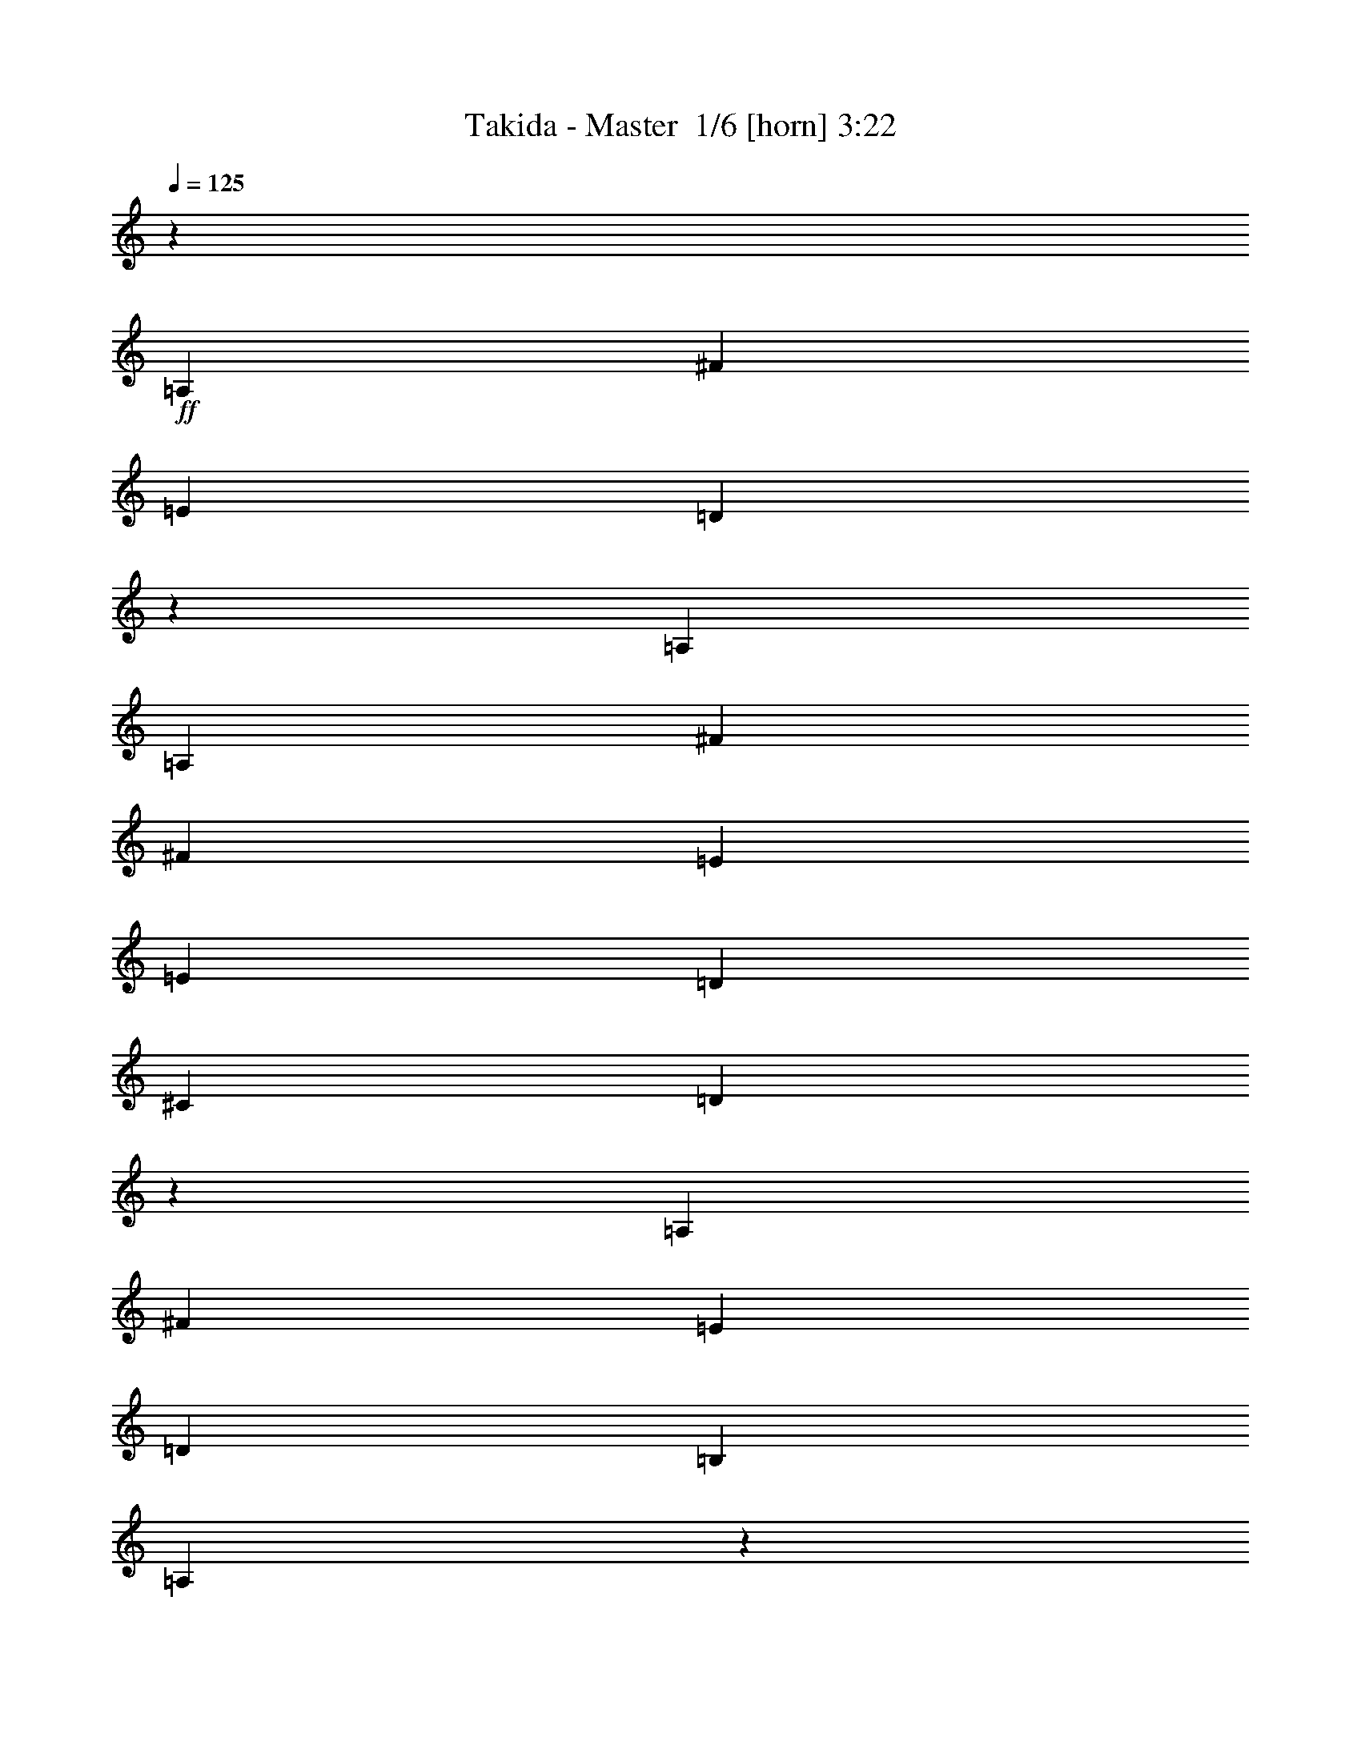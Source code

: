 % Produced with Bruzo's Transcoding Environment 2.0 alpha 
% Transcribed by Bruzo 

X:1
T: Takida - Master  1/6 [horn] 3:22
Z: Transcribed with BruTE -2 335 1
L: 1/4
Q: 125
K: C
z5527/2000
+ff+
[=A,1579/4000]
[^F6317/8000]
[=E1579/4000]
[=D9259/8000]
z5581/2000
[=A,3159/8000]
[=A,1579/2000]
[^F6317/8000]
[^F1579/4000]
[=E6317/8000]
[=E1579/4000]
[=D6317/8000]
[^C379/320]
[=D5959/8000]
z5387/400
[=A,3159/8000]
[^F1579/2000]
[=E3159/8000]
[=D1579/2000]
[=B,3159/8000]
[=A,9151/8000]
z9637/4000
[=A,1579/4000]
[^F6317/8000]
[^F1579/4000]
[=E6317/8000]
[=E1579/4000]
[=D6317/8000]
[^C379/320]
[=B,4663/4000]
z1088/125
[=D12633/8000]
[=G,1847/1600]
z5733/1600
[=D12633/8000]
[^C4601/4000]
z14349/4000
[=B,6317/8000]
[^C1579/2000]
[=D379/320]
[=D379/320]
[=D6317/8000]
[^C379/320]
[=D379/320]
[^C1579/2000]
[=B,571/500]
z7191/2000
[=D6317/4000]
[=G,4551/4000]
z14399/4000
[=D12633/8000]
[^C1579/4000]
+mf+
[=B,1579/4000]
+ff+
[=A,6253/8000]
z25331/8000
[=B,1579/2000]
[^C6317/8000]
[=D2259/2000]
z114139/8000
[=A,1579/4000]
[^F6317/8000]
[=E1579/4000]
[=D2307/2000]
z448/125
[=A,1579/4000]
[^F6317/8000]
[^F1579/4000]
[=E6317/8000]
[=E1579/4000]
[=D6317/8000]
[^C379/320]
[=D741/1000]
z107771/8000
[=A,3159/8000]
[^F1579/2000]
[=E3159/8000]
[=D1579/2000]
[=B,3159/8000]
[=A,57/50]
z8073/4000
[=A,3159/8000]
[=A,1579/4000]
[^F1579/2000]
[^F3159/8000]
[=E1579/2000]
[=E3159/8000]
[=D1579/2000]
[^C3159/8000]
[=D1579/2000]
[=B,581/500]
z34831/4000
[=D6317/4000]
[=G,2301/2000]
z3587/1000
[=D12633/8000]
[^C9171/8000]
z28729/8000
[=B,1579/2000]
[^C6317/8000]
[=D379/320]
[=D379/320]
[=D6317/8000]
[^C379/320]
[=D379/320]
[^C1579/2000]
[=B,1221/1600]
z6359/1600
[=D12633/8000]
[=G,567/500]
z7207/2000
[=D6317/4000]
[^C1579/4000]
+mf+
[=B,1579/4000]
+ff+
[=A,2361/4000]
z13431/4000
[=B,12633/8000]
[=G,1579/2000]
[=E6317/8000]
[=D3093/2000]
z2579/1600
[=D1579/2000]
[=E6317/8000]
[=E6993/2000]
z1241/1000
[^C12633/8000]
[^C6317/8000]
[=B,4561/4000]
z64001/8000
z8/1
z8/1
z8/1
z8/1
z8/1
z8/1
z8/1
[=A,3159/8000]
[^F1579/2000]
[=E3159/8000]
[=D1579/2000]
[=B,3159/8000]
[=A,589/800]
z11267/4000
[=A,3159/8000]
[^F1579/2000]
[^F3159/8000]
[=E1579/2000]
[=E3159/8000]
[=D1579/2000]
[^C379/320]
[=D3033/4000]
z53817/4000
[=A,1579/4000]
[^F6317/8000]
[^F1579/4000]
[=G379/320]
[^F379/320]
[=D12283/8000]
z6667/8000
[=A,1579/4000]
[^F6317/8000]
[^F1579/4000]
[=G379/320]
[^F6317/8000]
[=E1579/4000]
[^F6317/8000]
[=D6317/8000]
[^C1579/4000]
[=B,6229/4000]
z2281/320
[^F12633/8000]
[=D4671/4000]
z14279/4000
[^F6317/4000]
[=E2327/2000]
z28591/8000
[=D6317/8000]
[=E6317/8000]
[^F379/320]
[^F379/320]
[^F1579/2000]
[=G379/320]
[^F379/320]
[=E6317/8000]
[^F1579/4000]
+mf+
[=E3159/8000]
+ff+
[=D237/320]
z12829/4000
[=D12633/8000]
[=G,9209/8000]
z28691/8000
[=D12633/8000]
[^C2369/4000]
+mf+
[=B,4737/8000]
+ff+
[=A,9201/8000]
z2403/1000
[=D6317/8000]
[=E1579/2000]
[^F379/320]
[^F379/320]
[^F6317/8000]
[=G379/320]
[^F379/320]
[=E1579/4000]
[^F22109/8000]
[=E1579/4000]
[=D987/500]
[^F12633/8000]
[=D5519/2000]
z989/500
[^F379/160]
[=E6113/4000]
z16199/8000
[=A1579/2000]
[=G6317/8000]
[^F379/320]
[=E1579/4000]
[=D1807/1600]
z1939/800
[^F379/160]
[=E38/25]
z19423/8000
[=B,6317/4000]
[=D31443/8000]
z15/1

X:2
T: Takida - Master  2/6 [lm fiddle] 3:22
Z: Transcribed with BruTE -26 247 7
L: 1/4
Q: 125
K: C
+pp+
[=D50533/4000]
[=B,50533/4000]
[=D101067/8000]
[=B,50533/4000=b50533/4000]
[=G,50533/8000=d50533/8000]
[=A,50533/8000^c50533/8000]
[=D25267/8000=d25267/8000]
[=A,12633/4000^c12633/4000]
[=B,25267/4000=b25267/4000]
[=G,50533/8000=b50533/8000]
[=A,50533/8000^c50533/8000]
[=D6259/2000-=d6259/2000]
+ppp+
[=D7603/800]
+pp+
[=D101067/8000]
[=B,50533/4000]
[=D50533/4000]
[=B,101067/8000]
[=G,50533/8000]
[=A,50533/8000]
[=D25267/8000]
[=A,12633/4000]
[=B,50533/8000]
[=G,25267/4000]
[=A,50533/8000]
[=G,50533/8000]
[=A,50533/8000]
[=B,101067/8000]
[=B,50533/4000]
[=G,50533/8000]
[=A,50533/8000]
[=B,101067/8000]
[=G,50533/8000]
[=A,50533/8000]
[=D50533/4000]
[=B,101067/8000]
[=D50533/4000]
[=B,50533/4000]
[=G,25267/4000]
[=A,50533/8000]
[=D12633/4000]
[=A,25267/8000]
[=B,50533/8000]
[=G,50533/8000]
[=A,50533/8000]
[=D25267/8000]
[=A,25267/8000]
[=B,50533/8000]
[=G,50533/8000]
[=A,50533/8000]
[=G,50533/8000]
[=A,50477/8000]
z175/16
z8/1

X:3
T: Takida - Master  3/6 [flute] 3:22
Z: Transcribed with BruTE 28 239 2
L: 1/4
Q: 125
K: C
z96547/8000
z8/1
z8/1
z8/1
z8/1
z8/1
z8/1
z8/1
z8/1
z8/1
z8/1
z8/1
z8/1
z8/1
+f+
[=A1579/4000]
[=A6317/8000]
[^F1579/2000]
[^F379/320]
[=E3159/8000]
[=D2257/2000]
z327/200
[=A1579/4000]
[=A6317/8000]
[^F1579/2000]
[^F379/320]
[=E3159/8000]
[=D1799/1600]
z81763/8000
z8/1
[=B1579/4000]
[=B6317/8000]
[=B1579/2000]
[=A3159/8000]
[^F6287/8000]
z95261/8000
z8/1
z8/1
z8/1
z8/1
z8/1
z8/1
z8/1
[=B,1579/4000]
[=B,3159/8000]
[=B,1579/4000]
[=B,1579/2000]
[=A,6987/2000]
z3397/4000
[=B,1579/4000]
[=B,3159/8000]
[=B,1579/4000]
[=B,6317/8000]
[=A,379/320]
[=D1579/4000]
[=D1579/4000]
[^C3159/8000]
[=A,1077/250]
z3297/4000
[=D1579/4000]
[=D1579/4000]
[^C3159/8000]
[=D1579/2000]
[=E3159/8000]
[=E3489/2000]
z367/1600
[=A,3159/8000]
[^F1579/4000]
[=A,1579/4000]
[=E3159/8000]
[=A,1579/4000]
[=D1579/4000]
[=D3159/8000]
[^C1579/4000]
[=B,6199/4000]
z1697/4000
[=B,1579/4000]
[=B,1579/4000]
[=B,3159/8000]
[=B,1579/2000]
[=A,379/320]
[=B,1579/4000]
[=B,3159/8000]
[=B,1579/4000]
[=B,6317/8000]
[=A,1753/500]
z6693/8000
[=B,3159/8000]
[=B,1579/4000]
[=B,1579/4000]
[=B,6317/8000]
[=A,5603/1600]
z6727/8000
[=D1579/4000]
[=D1579/4000]
[^C1579/4000]
[=D6317/8000]
[=E1579/4000]
[=E216/125]
z123/500
[=A,1579/4000]
[=D3159/8000]
[=A,1579/4000]
[=E1579/4000]
[=A,3159/8000]
[^F1579/4000]
[=A,1579/4000]
[=G3159/8000]
[^F1853/1600]
z113909/8000
[=A3159/8000]
[=A1579/2000]
[^F6317/8000]
[^F379/320]
[=E1579/4000]
[=D4583/4000]
z6471/4000
[=A3159/8000]
[=A1579/2000]
[^F6317/8000]
[^F379/320]
[=E1579/4000]
[=D9133/8000]
z653/64
z8/1
[=B3159/8000]
[=B1579/2000]
[=B6317/8000]
[=A1579/4000]
[^F237/320]
z159/16
z8/1
z8/1
z8/1
z8/1
z8/1
z8/1
z8/1
z8/1
z8/1
z8/1
z8/1

X:4
T: Takida - Master  4/6 [lute of ages] 3:22
Z: Transcribed with BruTE -1 178 3
L: 1/4
Q: 125
K: C
z8433/1000
z8/1
z8/1
z8/1
z8/1
z8/1
z8/1
z8/1
z8/1
z8/1
z8/1
+f+
[=D1579/4000=A1579/4000]
[=D1439/4000=A1439/4000]
z3439/8000
[=D1579/4000=A1579/4000]
[=D3159/8000=A3159/8000]
[=D343/1000=A343/1000]
z893/2000
[=D3159/8000=A3159/8000]
[=D1579/4000=A1579/4000]
[=D3111/8000=A3111/8000]
z1603/4000
[=D1579/4000=A1579/4000]
[=D1579/4000=A1579/4000]
[=D1489/4000=A1489/4000]
z3339/8000
[=D1579/4000=A1579/4000]
[=D1579/4000=A1579/4000]
[=D569/1600=A569/1600]
z217/500
[=D1579/4000=A1579/4000]
[=D3159/8000=A3159/8000]
[=D2711/8000=A2711/8000]
z721/1600
[=D3159/8000=A3159/8000]
[=D1579/4000=A1579/4000]
[=D1539/4000=A1539/4000]
z3239/8000
[=D1579/4000=A1579/4000]
[=D1579/4000=A1579/4000]
[=D589/1600=A589/1600]
z843/2000
[=D1579/4000=A1579/4000]
[=D3159/8000=A3159/8000]
[=D1579/4000=A1579/4000]
+mp+
[=d1579/4000]
+f+
[=D3159/8000=A3159/8000]
[=D1579/4000=A1579/4000]
[=D1579/4000=A1579/4000]
+mp+
[=d3159/8000]
+f+
[=D1579/4000=A1579/4000]
[=D1579/4000=A1579/4000]
[=D3159/8000=A3159/8000]
+mp+
[=d1579/4000]
+f+
[=D1579/4000=A1579/4000]
[=D3159/8000=A3159/8000]
[=D1579/4000=A1579/4000]
+mp+
[=d1579/4000]
+f+
[=D3159/8000=A3159/8000]
[=D1579/4000=A1579/4000]
[=D1579/4000=A1579/4000]
+mp+
[=d3159/8000]
+f+
[=D1579/4000=A1579/4000]
[=D1579/4000=A1579/4000]
[=D1579/4000=A1579/4000]
+mp+
[=d3159/8000]
+f+
[=D1579/4000=A1579/4000]
[=D1579/4000=A1579/4000]
[=D3159/8000=A3159/8000]
+mp+
[=d1579/4000]
+f+
[=D1579/4000=A1579/4000]
[=D3159/8000=A3159/8000]
[=D1579/4000=A1579/4000]
[^C1579/4000-^G1579/4000-=d1579/4000]
+mp+
[=A3159/8000^C3159/8000^G3159/8000]
+f+
[=B,1579/4000^F1579/4000]
[=B,1579/4000^F1579/4000]
+mp+
[=B3159/8000]
+f+
[=B,1579/4000^F1579/4000]
[=B,1579/4000^F1579/4000]
[=B,3159/8000^F3159/8000]
+mp+
[=B1579/4000]
+f+
[=B,1579/4000^F1579/4000]
[=B,3159/8000^F3159/8000]
[=B,1579/4000^F1579/4000]
+mp+
[=B1579/4000]
+f+
[=B,3159/8000^F3159/8000]
[=B,1579/4000^F1579/4000]
[=B,1579/4000^F1579/4000]
+mp+
[=B3159/8000]
+f+
[=B,1579/4000^F1579/4000]
[=B,1579/4000^F1579/4000]
[=B,3159/8000^F3159/8000]
+mp+
[=B1579/4000]
+f+
[=B,1579/4000^F1579/4000]
[=B,3159/8000^F3159/8000]
[=B,1579/4000^F1579/4000]
+mp+
[=B1579/4000]
+f+
[=B,1579/4000^F1579/4000]
[=B,3159/8000^F3159/8000]
[=B,1579/4000^F1579/4000]
+mp+
[=B1579/4000]
+f+
[=B,3159/8000^F3159/8000]
[=B,1579/4000^F1579/4000]
[=B,1579/4000^F1579/4000]
[^C3159/8000-^G3159/8000-=B3159/8000]
+mp+
[^F1579/4000^C1579/4000^G1579/4000]
+f+
[=D1579/4000=A1579/4000]
[=D3159/8000=A3159/8000]
+mp+
[=d1579/4000]
+f+
[=D1579/4000=A1579/4000]
[=D3159/8000=A3159/8000]
[=D1579/4000=A1579/4000]
+mp+
[=d1579/4000]
+f+
[=D3159/8000=A3159/8000]
[=D1579/4000=A1579/4000]
[=D1579/4000=A1579/4000]
+mp+
[=d3159/8000]
+f+
[=D1579/4000=A1579/4000]
[=D1579/4000=A1579/4000]
[=D3159/8000=A3159/8000]
+mp+
[=d1579/4000]
+f+
[=D1579/4000=A1579/4000]
[=D3159/8000=A3159/8000]
[=D1579/4000=A1579/4000]
+mp+
[=d1579/4000]
+f+
[=D3159/8000=A3159/8000]
[=D1579/4000=A1579/4000]
[=D1579/4000=A1579/4000]
+mp+
[=d3159/8000]
+f+
[=D1579/4000=A1579/4000]
[=D1579/4000=A1579/4000]
[=D1579/4000=A1579/4000]
+mp+
[=d3159/8000]
+f+
[=D1579/4000=A1579/4000]
[=D1579/4000=A1579/4000]
[=D3159/8000=A3159/8000]
[^C1579/4000-^G1579/4000-=d1579/4000]
+mp+
[=A1579/4000^C1579/4000^G1579/4000]
+f+
[=B,3159/8000^F3159/8000]
[=B,1579/4000^F1579/4000]
+mp+
[=B1579/4000]
+f+
[=B,3159/8000^F3159/8000]
[=B,1579/4000^F1579/4000]
[=B,1579/4000^F1579/4000]
+mp+
[=B3159/8000]
+f+
[=B,1579/4000^F1579/4000]
[=B,1579/4000^F1579/4000]
[=B,3159/8000^F3159/8000]
+mp+
[=B1579/4000]
+f+
[=B,1579/4000^F1579/4000]
[=B,3159/8000^F3159/8000]
[=B,1579/4000^F1579/4000]
+mp+
[=B1579/4000]
+f+
[=B,3159/8000^F3159/8000]
[=B,1579/4000^F1579/4000]
[=B,1579/4000^F1579/4000]
+mp+
[=B3159/8000]
+f+
[=B,1579/4000^F1579/4000]
[=B,1579/4000^F1579/4000]
[=B,3159/8000^F3159/8000]
+mp+
[=B1579/4000]
+f+
[=B,1579/4000^F1579/4000]
[=B,3159/8000^F3159/8000]
[=B,1579/4000^F1579/4000]
+mp+
[=B1579/4000]
+f+
[=B,1579/4000^F1579/4000]
[=B,3159/8000^F3159/8000]
[=B,1579/4000^F1579/4000]
[^C1579/4000-^G1579/4000-=B1579/4000]
+mp+
[^F3159/8000^C3159/8000^G3159/8000]
+f+
[=G,1579/4000=D1579/4000]
[=G,1579/4000=D1579/4000]
[=G,3159/8000=D3159/8000]
[=G,1579/4000=D1579/4000]
[=G,1579/4000=D1579/4000]
[=G,3159/8000=D3159/8000]
[=G,1579/4000=D1579/4000]
[=G,1579/4000=D1579/4000]
[=G,3159/8000=D3159/8000]
[=G,1579/4000=D1579/4000]
[=G,1579/4000=D1579/4000]
[=G,3159/8000=D3159/8000]
[=G,1579/4000=D1579/4000]
[=G,1579/4000=D1579/4000]
[=G,3159/8000=D3159/8000]
[=G,1579/4000=D1579/4000]
[=A,1579/4000=E1579/4000]
[=A,3159/8000=E3159/8000]
[=A,1579/4000=E1579/4000]
[=A,1579/4000=E1579/4000]
[=A,3159/8000=E3159/8000]
[=A,1579/4000=E1579/4000]
[=A,1579/4000=E1579/4000]
[=A,3159/8000=E3159/8000]
[=A,1579/4000=E1579/4000]
[=A,1579/4000=E1579/4000]
[=A,3159/8000=E3159/8000]
[=A,1579/4000=E1579/4000]
[=A,1579/4000=E1579/4000]
[=A,1579/4000=E1579/4000]
[=A,3159/8000=E3159/8000]
[=A,1579/4000=E1579/4000]
[=D1579/4000=A1579/4000]
[=D3159/8000=A3159/8000]
[=D1579/4000=A1579/4000]
[=D1579/4000=A1579/4000]
[=D3159/8000=A3159/8000]
[=D1579/4000=A1579/4000]
[=D1579/4000=A1579/4000]
[=D3159/8000=A3159/8000]
[=A,1579/4000=E1579/4000]
[=A,1579/4000=E1579/4000]
[=A,3159/8000=E3159/8000]
[=A,1579/4000=E1579/4000]
[=A,1579/4000=E1579/4000]
[=A,3159/8000=E3159/8000]
[=A,1579/4000=E1579/4000]
[=A,1579/4000=E1579/4000]
[=B,3159/8000^F3159/8000]
[=B,1579/4000^F1579/4000]
[=B,1579/4000^F1579/4000]
[=B,3159/8000^F3159/8000]
[=B,1579/4000^F1579/4000]
[=B,1579/4000^F1579/4000]
[=B,3159/8000^F3159/8000]
[=B,1579/4000^F1579/4000]
[=B,1579/4000^F1579/4000]
[=B,3159/8000^F3159/8000]
[=B,1579/4000^F1579/4000]
[=B,1579/4000^F1579/4000]
[=B,3159/8000^F3159/8000]
[=B,1579/4000^F1579/4000]
[=B,1579/4000^F1579/4000]
[=B,1579/4000^F1579/4000]
[=G,3159/8000=D3159/8000]
[=G,1579/4000=D1579/4000]
[=G,1579/4000=D1579/4000]
[=G,3159/8000=D3159/8000]
[=G,1579/4000=D1579/4000]
[=G,1579/4000=D1579/4000]
[=G,3159/8000=D3159/8000]
[=G,1579/4000=D1579/4000]
[=G,1579/4000=D1579/4000]
[=G,3159/8000=D3159/8000]
[=G,1579/4000=D1579/4000]
[=G,1579/4000=D1579/4000]
[=G,3159/8000=D3159/8000]
[=G,1579/4000=D1579/4000]
[=G,1579/4000=D1579/4000]
[=G,3159/8000=D3159/8000]
[=A,1579/4000=E1579/4000]
[=A,1579/4000=E1579/4000]
[=A,3159/8000=E3159/8000]
[=A,1579/4000=E1579/4000]
[=A,1579/4000=E1579/4000]
[=A,3159/8000=E3159/8000]
[=A,1579/4000=E1579/4000]
[=A,1579/4000=E1579/4000]
[=A,3159/8000=E3159/8000]
[=A,1579/4000=E1579/4000]
[=A,1579/4000=E1579/4000]
[=A,3159/8000=E3159/8000]
[=A,1579/4000=E1579/4000]
[=A,1579/4000=E1579/4000]
[=A,3159/8000=E3159/8000]
[=A,1579/4000=E1579/4000]
[=G,1579/4000=D1579/4000]
[=G,1579/4000=D1579/4000]
[=G,3159/8000=D3159/8000]
[=G,1579/4000=D1579/4000]
[=G,1579/4000=D1579/4000]
[=G,3159/8000=D3159/8000]
[=G,1579/4000=D1579/4000]
[=G,1579/4000=D1579/4000]
[=G,3159/8000=D3159/8000]
[=G,1579/4000=D1579/4000]
[=G,1579/4000=D1579/4000]
[=G,3159/8000=D3159/8000]
[=G,1579/4000=D1579/4000]
[=G,1579/4000=D1579/4000]
[=G,3159/8000=D3159/8000]
[=G,1579/4000=D1579/4000]
[=A,1579/4000=E1579/4000]
[=A,3159/8000=E3159/8000]
[=A,1579/4000=E1579/4000]
[=A,1579/4000=E1579/4000]
[=A,3159/8000=E3159/8000]
[=A,1579/4000=E1579/4000]
[=A,1579/4000=E1579/4000]
[=A,3159/8000=E3159/8000]
[=A,1579/4000=E1579/4000]
[=A,1579/4000=E1579/4000]
[=A,3159/8000=E3159/8000]
[=A,1579/4000=E1579/4000]
[=A,1579/4000=E1579/4000]
[=A,3159/8000=E3159/8000]
[=A,1579/4000=E1579/4000]
[=A,1579/4000=E1579/4000]
+p+
[=B,3159/8000]
[^F1579/4000]
[=E1579/4000]
[^F1579/4000]
[=B3159/8000]
[^F1579/4000]
[=E1579/4000]
[^F3159/8000]
[=B,1579/4000]
[^F1579/4000]
[=E3159/8000]
[^F1579/4000]
[=B1579/4000]
[^F3159/8000]
[=E1579/4000]
[^F1579/4000]
[=B,3159/8000]
[^F1579/4000]
[=E1579/4000]
[^F3159/8000]
[=B1579/4000]
[^F1579/4000]
[=E3159/8000]
[^F1579/4000]
[=B,1579/4000]
[^F3159/8000]
[=E1579/4000]
[^F1579/4000]
[=B3159/8000]
[^F1579/4000]
[=E1579/4000]
[^F3159/8000]
[=B,1579/4000]
[^F1579/4000]
[=E3159/8000]
[^F1579/4000]
[=B1579/4000]
[^F3159/8000]
[=E1579/4000]
[^F1579/4000]
[=B,1579/4000]
[^F3159/8000]
[=E1579/4000]
[^F1579/4000]
[=B3159/8000]
[^F1579/4000]
[=E1579/4000]
[^F3159/8000]
[=B,1579/4000]
[^F1579/4000]
[=E3159/8000]
[^F1579/4000]
[=B1579/4000]
[^F3159/8000]
[=E1579/4000]
[^F1579/4000]
[=B,3159/8000]
[^F1579/4000]
[=E1579/4000]
[^F3159/8000]
[=B1579/4000]
[^F1579/4000]
[=E3159/8000]
[^F1579/4000]
[=G,1579/4000]
[=D3159/8000]
[=d1579/4000]
[=D1579/4000]
[=B3159/8000]
[=G1579/4000]
[=D1579/4000]
[=G3159/8000]
[=G,1579/4000]
[=D1579/4000]
[=d1579/4000]
[=D3159/8000]
[=B1579/4000]
[=G1579/4000]
[=D3159/8000]
[=G1579/4000]
[=A,1579/4000]
[=E3159/8000]
[=d1579/4000]
[=E1579/4000]
[=A3159/8000]
[=E1579/4000]
[^C1579/4000]
[=E3159/8000]
[=A,1579/4000]
[=E1579/4000]
[=d3159/8000]
[=E1579/4000]
[=A1579/4000]
[=E3159/8000]
[^C1579/4000]
[=E1579/4000]
[=B,3159/8000]
[^F1579/4000]
[=E1579/4000]
[^F3159/8000]
[=B1579/4000]
[^F1579/4000]
[=E3159/8000]
[^F1579/4000]
[=B,1579/4000]
[^F3159/8000]
[=E1579/4000]
[^F1579/4000]
[=B1579/4000]
[^F3159/8000]
[=E1579/4000]
[^F1579/4000]
[=B,3159/8000]
[^F1579/4000]
[=E1579/4000]
[^F3159/8000]
[=B1579/4000]
[^F1579/4000]
[=E3159/8000]
[^F1579/4000]
[=B,1579/4000]
[^F3159/8000]
[=E1579/4000]
[^F1579/4000]
[=B3159/8000]
[^F1579/4000]
[=E1579/4000]
[^F3159/8000]
[=G,1579/4000]
[=D1579/4000]
[=d3159/8000]
[=D1579/4000]
[=B1579/4000]
[=G3159/8000]
[=D1579/4000]
[=G1579/4000]
[=G,3159/8000]
[=D687/2000]
z223/500
[=D3159/8000]
[=B1579/4000]
[=G1579/4000]
[=D1579/4000]
[=G3159/8000]
[=A,1579/4000]
[=E1579/4000]
[=d3159/8000]
[=E1579/4000]
[=A1579/4000]
[=E3159/8000]
[^C1579/4000]
[=E1579/4000]
[=A,3159/8000]
[=E1579/4000]
[=d1579/4000]
[=E3159/8000]
[=A1579/4000]
[=E1579/4000]
[^C3159/8000]
[=E1579/4000]
+f+
[=D1579/4000=A1579/4000]
[=D3159/8000=A3159/8000]
[=D1579/4000=A1579/4000]
[=D1579/4000=A1579/4000]
[=D3159/8000=A3159/8000]
[=D1579/4000=A1579/4000]
[=D1579/4000=A1579/4000]
[=D3159/8000=A3159/8000]
[=D1579/4000=A1579/4000]
[=D1579/4000=A1579/4000]
[=D3159/8000=A3159/8000]
[=D1579/4000=A1579/4000]
[=D1579/4000=A1579/4000]
[=D3159/8000=A3159/8000]
[=D1579/4000=A1579/4000]
[=D1579/4000=A1579/4000]
[=D1579/4000=A1579/4000]
[=D3159/8000=A3159/8000]
[=D1579/4000=A1579/4000]
[=D1579/4000=A1579/4000]
[=D3159/8000=A3159/8000]
[=D1579/4000=A1579/4000]
[=D1579/4000=A1579/4000]
[=D3159/8000=A3159/8000]
[=D1579/4000=A1579/4000]
[=D1579/4000=A1579/4000]
[=D3159/8000=A3159/8000]
[=D1579/4000=A1579/4000]
[=D1579/4000=A1579/4000]
[=D3159/8000=A3159/8000]
[^C1579/4000^G1579/4000]
[^C1579/4000^G1579/4000]
[=B,3159/8000^F3159/8000]
[=B,1579/4000^F1579/4000]
[=B,1579/4000^F1579/4000]
[=B,3159/8000^F3159/8000]
[=B,1579/4000^F1579/4000]
[=B,1579/4000^F1579/4000]
[=B,3159/8000^F3159/8000]
[=B,1579/4000^F1579/4000]
[=B,1579/4000^F1579/4000]
[=B,3159/8000^F3159/8000]
[=B,1579/4000^F1579/4000]
[=B,1579/4000^F1579/4000]
[=B,3159/8000^F3159/8000]
[=B,1579/4000^F1579/4000]
[=B,1579/4000^F1579/4000]
[=B,3159/8000^F3159/8000]
[=B,1579/4000^F1579/4000]
[=B,1579/4000^F1579/4000]
[=B,1579/4000^F1579/4000]
[=B,3159/8000^F3159/8000]
[=B,1579/4000^F1579/4000]
[=B,1579/4000^F1579/4000]
[=B,3159/8000^F3159/8000]
[=B,1579/4000^F1579/4000]
[=B,1579/4000^F1579/4000]
[=B,3159/8000^F3159/8000]
[=B,1579/4000^F1579/4000]
[=B,1579/4000^F1579/4000]
[=B,3159/8000^F3159/8000]
[=B,1579/4000^F1579/4000]
[^C1579/4000^G1579/4000]
[^C3159/8000^G3159/8000]
[=D1579/4000=A1579/4000]
[=D1579/4000=A1579/4000]
[=D3159/8000=A3159/8000]
[=D1579/4000=A1579/4000]
[=D1579/4000=A1579/4000]
[=D3159/8000=A3159/8000]
[=D1579/4000=A1579/4000]
[=D1579/4000=A1579/4000]
[=D3159/8000=A3159/8000]
[=D1579/4000=A1579/4000]
[=D1579/4000=A1579/4000]
[=D3159/8000=A3159/8000]
[=D1579/4000=A1579/4000]
[=D1579/4000=A1579/4000]
[=D3159/8000=A3159/8000]
[=D1579/4000=A1579/4000]
[=D1579/4000=A1579/4000]
[=D3159/8000=A3159/8000]
[=D1579/4000=A1579/4000]
[=D1579/4000=A1579/4000]
[=D1579/4000=A1579/4000]
[=D3159/8000=A3159/8000]
[=D1579/4000=A1579/4000]
[=D1579/4000=A1579/4000]
[=D3159/8000=A3159/8000]
[=D1579/4000=A1579/4000]
[=D1579/4000=A1579/4000]
[=D3159/8000=A3159/8000]
[=D1579/4000=A1579/4000]
[=D1579/4000=A1579/4000]
[^C3159/8000^G3159/8000]
[^C1579/4000^G1579/4000]
[=B,1579/4000^F1579/4000]
[=B,3159/8000^F3159/8000]
[=B,1579/4000^F1579/4000]
[=B,1579/4000^F1579/4000]
[=B,3159/8000^F3159/8000]
[=B,1579/4000^F1579/4000]
[=B,1579/4000^F1579/4000]
[=B,3159/8000^F3159/8000]
[=B,1579/4000^F1579/4000]
[=B,1579/4000^F1579/4000]
[=B,3159/8000^F3159/8000]
[=B,1579/4000^F1579/4000]
[=B,1579/4000^F1579/4000]
[=B,3159/8000^F3159/8000]
[=B,1579/4000^F1579/4000]
[=B,1579/4000^F1579/4000]
[=B,3159/8000^F3159/8000]
[=B,1579/4000^F1579/4000]
[=B,1579/4000^F1579/4000]
[=B,3159/8000^F3159/8000]
[=B,1579/4000^F1579/4000]
[=B,1579/4000^F1579/4000]
[=B,1579/4000^F1579/4000]
[=B,3159/8000^F3159/8000]
[=B,1579/4000^F1579/4000]
[=B,1579/4000^F1579/4000]
[=B,3159/8000^F3159/8000]
[=B,1579/4000^F1579/4000]
[=B,1579/4000^F1579/4000]
[=B,3159/8000^F3159/8000]
[^C1579/4000^G1579/4000]
[^C1579/4000^G1579/4000]
[=G,3159/8000=D3159/8000]
[=G,1579/4000=D1579/4000]
[=G,1579/4000=D1579/4000]
[=G,3159/8000=D3159/8000]
[=G,1579/4000=D1579/4000]
[=G,1579/4000=D1579/4000]
[=G,3159/8000=D3159/8000]
[=G,1579/4000=D1579/4000]
[=G,1579/4000=D1579/4000]
[=G,3159/8000=D3159/8000]
[=G,1579/4000=D1579/4000]
[=G,1579/4000=D1579/4000]
[=G,3159/8000=D3159/8000]
[=G,1579/4000=D1579/4000]
[=G,1579/4000=D1579/4000]
[=G,3159/8000=D3159/8000]
[=A,1579/4000=E1579/4000]
[=A,1579/4000=E1579/4000]
[=A,3159/8000=E3159/8000]
[=A,1579/4000=E1579/4000]
[=A,1579/4000=E1579/4000]
[=A,3159/8000=E3159/8000]
[=A,1579/4000=E1579/4000]
[=A,1579/4000=E1579/4000]
[=A,3159/8000=E3159/8000]
[=A,1579/4000=E1579/4000]
[=A,1579/4000=E1579/4000]
[=A,1579/4000=E1579/4000]
[=A,3159/8000=E3159/8000]
[=A,1579/4000=E1579/4000]
[=A,1579/4000=E1579/4000]
[=A,3159/8000=E3159/8000]
[=D1579/4000=A1579/4000]
[=D1579/4000=A1579/4000]
[=D3159/8000=A3159/8000]
[=D1579/4000=A1579/4000]
[=D1579/4000=A1579/4000]
[=D3159/8000=A3159/8000]
[=D1579/4000=A1579/4000]
[=D1579/4000=A1579/4000]
[=A,3159/8000=E3159/8000]
[=A,1579/4000=E1579/4000]
[=A,1579/4000=E1579/4000]
[=A,3159/8000=E3159/8000]
[=A,1579/4000=E1579/4000]
[=A,1579/4000=E1579/4000]
[=A,3159/8000=E3159/8000]
[=A,1579/4000=E1579/4000]
[=B,1579/4000^F1579/4000]
[=B,3159/8000^F3159/8000]
[=B,1579/4000^F1579/4000]
[=B,1579/4000^F1579/4000]
[=B,3159/8000^F3159/8000]
[=B,1579/4000^F1579/4000]
[=B,1579/4000^F1579/4000]
[=B,3159/8000^F3159/8000]
[=B,1579/4000^F1579/4000]
[=B,1579/4000^F1579/4000]
[=B,3159/8000^F3159/8000]
[=B,1579/4000^F1579/4000]
[=B,1579/4000^F1579/4000]
[=B,1579/4000^F1579/4000]
[=B,3159/8000^F3159/8000]
[=B,1579/4000^F1579/4000]
[=G,1579/4000=D1579/4000]
[=G,3159/8000=D3159/8000]
[=G,1579/4000=D1579/4000]
[=G,1579/4000=D1579/4000]
[=G,3159/8000=D3159/8000]
[=G,1579/4000=D1579/4000]
[=G,1579/4000=D1579/4000]
[=G,3159/8000=D3159/8000]
[=G,1579/4000=D1579/4000]
[=G,1579/4000=D1579/4000]
[=G,3159/8000=D3159/8000]
[=G,1579/4000=D1579/4000]
[=G,1579/4000=D1579/4000]
[=G,3159/8000=D3159/8000]
[=G,1579/4000=D1579/4000]
[=G,1579/4000=D1579/4000]
[=A,3159/8000=E3159/8000]
[=A,1579/4000=E1579/4000]
[=A,1579/4000=E1579/4000]
[=A,3159/8000=E3159/8000]
[=A,1579/4000=E1579/4000]
[=A,1579/4000=E1579/4000]
[=A,3159/8000=E3159/8000]
[=A,1579/4000=E1579/4000]
[=A,1579/4000=E1579/4000]
[=A,3159/8000=E3159/8000]
[=A,1579/4000=E1579/4000]
[=A,1579/4000=E1579/4000]
[=A,3159/8000=E3159/8000]
[=A,1579/4000=E1579/4000]
[=A,1579/4000=E1579/4000]
[=A,1579/4000=E1579/4000]
[=D3159/8000=A3159/8000]
[=D1579/4000=A1579/4000]
[=D1579/4000=A1579/4000]
[=D3159/8000=A3159/8000]
[=D1579/4000=A1579/4000]
[=D1579/4000=A1579/4000]
[=D3159/8000=A3159/8000]
[=D1579/4000=A1579/4000]
[=A,1579/4000=E1579/4000]
[=A,3159/8000=E3159/8000]
[=A,1579/4000=E1579/4000]
[=A,1579/4000=E1579/4000]
[=A,3159/8000=E3159/8000]
[=A,1579/4000=E1579/4000]
[=A,1579/4000=E1579/4000]
[=A,3159/8000=E3159/8000]
[=B,1579/4000^F1579/4000]
[=B,1579/4000^F1579/4000]
[=B,3159/8000^F3159/8000]
[=B,1579/4000^F1579/4000]
[=B,1579/4000^F1579/4000]
[=B,3159/8000^F3159/8000]
[=B,1579/4000^F1579/4000]
[=B,1579/4000^F1579/4000]
[=B,3159/8000^F3159/8000]
[=B,1579/4000^F1579/4000]
[=B,1579/4000^F1579/4000]
[=B,3159/8000^F3159/8000]
[=B,1579/4000^F1579/4000]
[=B,1579/4000^F1579/4000]
[=B,3159/8000^F3159/8000]
[=B,1579/4000^F1579/4000]
[=G,1579/4000=D1579/4000]
[=G,1579/4000=D1579/4000]
[=G,3159/8000=D3159/8000]
[=G,1579/4000=D1579/4000]
[=G,1579/4000=D1579/4000]
[=G,3159/8000=D3159/8000]
[=G,1579/4000=D1579/4000]
[=G,1579/4000=D1579/4000]
[=G,3159/8000=D3159/8000]
[=G,1579/4000=D1579/4000]
[=G,1579/4000=D1579/4000]
[=G,3159/8000=D3159/8000]
[=G,1579/4000=D1579/4000]
[=G,1579/4000=D1579/4000]
[=G,3159/8000=D3159/8000]
[=G,1579/4000=D1579/4000]
[=A,1579/4000=E1579/4000]
[=A,3159/8000=E3159/8000]
[=A,1579/4000=E1579/4000]
[=A,1579/4000=E1579/4000]
[=A,3159/8000=E3159/8000]
[=A,1579/4000=E1579/4000]
[=A,1579/4000=E1579/4000]
[=A,3159/8000=E3159/8000]
[=A,1579/4000=E1579/4000]
[=A,1579/4000=E1579/4000]
[=A,3159/8000=E3159/8000]
[=A,1579/4000=E1579/4000]
[=A,1579/4000=E1579/4000]
[=A,3159/8000=E3159/8000]
[=A,1579/4000=E1579/4000]
[=A,1579/4000=E1579/4000]
[=G,3159/8000=D3159/8000]
[=G,1579/4000=D1579/4000]
[=G,1579/4000=D1579/4000]
[=G,1579/4000=D1579/4000]
[=G,3159/8000=D3159/8000]
[=G,1579/4000=D1579/4000]
[=G,1579/4000=D1579/4000]
[=G,3159/8000=D3159/8000]
[=G,1579/4000=D1579/4000]
[=G,1579/4000=D1579/4000]
[=G,3159/8000=D3159/8000]
[=G,1579/4000=D1579/4000]
[=G,1579/4000=D1579/4000]
[=G,3159/8000=D3159/8000]
[=G,1579/4000=D1579/4000]
[=G,1579/4000=D1579/4000]
[=A,3159/8000=E3159/8000]
[=A,1579/4000=E1579/4000]
[=A,1579/4000=E1579/4000]
[=A,3159/8000=E3159/8000]
[=A,1579/4000=E1579/4000]
[=A,1579/4000=E1579/4000]
[=A,3159/8000=E3159/8000]
[=A,1579/4000=E1579/4000]
[=A,1579/4000=E1579/4000]
[=A,3159/8000=E3159/8000]
[=A,1579/4000=E1579/4000]
[=A,1579/4000=E1579/4000]
[=A,3159/8000=E3159/8000]
[=A,1579/4000=E1579/4000]
[=A,1579/4000=E1579/4000]
[=A,3159/8000=E3159/8000]
[=D69483/8000=A69483/8000=d69483/8000]
[=D149/200=A149/200=d149/200]
z19/2

X:5
T: Takida - Master  5/6 [theorbo] 3:22
Z: Transcribed with BruTE -8 100 6
L: 1/4
Q: 125
K: C
+ff+
[=D1579/4000]
[=D1579/4000]
[=D1579/4000]
[=D3159/8000]
[=D1579/4000]
[=D1579/4000]
[=D3159/8000]
[=D1579/4000]
[=D1579/4000]
[=D3159/8000]
[=D1579/4000]
[=D1579/4000]
[=D3159/8000]
[=D1579/4000]
[=D1579/4000]
[=D3159/8000]
[=D1579/4000]
[=D1579/4000]
[=D3159/8000]
[=D1579/4000]
[=D1579/4000]
[=D3159/8000]
[=D1579/4000]
[=D1579/4000]
[=D3159/8000]
[=D1579/4000]
[=D1579/4000]
[=D3159/8000]
[=D1579/4000]
[=D1579/4000]
[^C3159/8000]
[^C1579/4000]
[=B,1579/4000]
[=B,3159/8000]
[=B,1579/4000]
[=B,1579/4000]
[=B,1579/4000]
[=B,3159/8000]
[=B,1579/4000]
[=B,1579/4000]
[=B,3159/8000]
[=B,1579/4000]
[=B,1579/4000]
[=B,3159/8000]
[=B,1579/4000]
[=B,1579/4000]
[=B,3159/8000]
[=B,1579/4000]
[=B,1579/4000]
[=B,3159/8000]
[=B,1579/4000]
[=B,1579/4000]
[=B,3159/8000]
[=B,1579/4000]
[=B,1579/4000]
[=B,3159/8000]
[=B,1579/4000]
[=B,1579/4000]
[=B,3159/8000]
[=B,1579/4000]
[=B,1579/4000]
[=B,3159/8000]
[^C1579/4000]
[^C1579/4000]
[=D3159/8000]
[=D1579/4000]
[=D1579/4000]
[=D3159/8000]
[=D1579/4000]
[=D1579/4000]
[=D1579/4000]
[=D3159/8000]
[=D1579/4000]
[=D1579/4000]
[=D3159/8000]
[=D1579/4000]
[=D1579/4000]
[=D3159/8000]
[=D1579/4000]
[=D1579/4000]
[=D3159/8000]
[=D1579/4000]
[=D1579/4000]
[=D3159/8000]
[=D1579/4000]
[=D1579/4000]
[=D3159/8000]
[=D1579/4000]
[=D1579/4000]
[=D3159/8000]
[=D1579/4000]
[=D1579/4000]
[=D3159/8000]
[=D1579/4000]
[^C1579/4000]
[^C3159/8000]
[=B,1579/4000]
[=B,1579/4000]
[=B,3159/8000]
[=B,1579/4000]
[=B,1579/4000]
[=B,3159/8000]
[=B,1579/4000]
[=B,1579/4000]
[=B,1579/4000]
[=B,3159/8000]
[=B,1579/4000]
[=B,1579/4000]
[=B,3159/8000]
[=B,1579/4000]
[=B,1579/4000]
[=B,3159/8000]
[=B,1579/4000]
[=B,1579/4000]
[=B,3159/8000]
[=B,1579/4000]
[=B,1579/4000]
[=B,3159/8000]
[=B,1579/4000]
[=B,1579/4000]
[=B,3159/8000]
[=B,1579/4000]
[=B,1579/4000]
[=B,3159/8000]
[=B,1579/4000]
[=B,1579/4000]
[=B,3159/8000]
[=B,1579/4000]
[=G,1579/4000]
[=G,3159/8000]
[=G,1579/4000]
[=G,1579/4000]
[=G,3159/8000]
[=G,1579/4000]
[=G,1579/4000]
[=G,3159/8000]
[=G,1579/4000]
[=G,1579/4000]
[=G,1579/4000]
[=G,3159/8000]
[=G,1579/4000]
[=G,1579/4000]
[=G,3159/8000]
[=G,1579/4000]
[=A,1579/4000]
[=A,3159/8000]
[=A,1579/4000]
[=A,1579/4000]
[=A,3159/8000]
[=A,1579/4000]
[=A,1579/4000]
[=A,3159/8000]
[=A,1579/4000]
[=A,1579/4000]
[=A,3159/8000]
[=A,1579/4000]
[=A,1579/4000]
[=A,3159/8000]
[=A,1579/4000]
[=A,1579/4000]
[=D3159/8000]
[=D1579/4000]
[=D1579/4000]
[=D3159/8000]
[=D1579/4000]
[=D1579/4000]
[=D3159/8000]
[=D1579/4000]
[=A,1579/4000]
[=A,3159/8000]
[=A,1579/4000]
[=A,1579/4000]
[=A,1579/4000]
[=A,3159/8000]
[=A,1579/4000]
[=A,1579/4000]
[=B,3159/8000]
[=B,1579/4000]
[=B,1579/4000]
[=B,3159/8000]
[=B,1579/4000]
[=B,1579/4000]
[=B,3159/8000]
[=B,1579/4000]
[=B,1579/4000]
[=B,3159/8000]
[=B,1579/4000]
[=B,1579/4000]
[=B,3159/8000]
[=B,1579/4000]
[=B,1579/4000]
[=B,3159/8000]
[=G,1579/4000]
[=G,1579/4000]
[=G,3159/8000]
[=G,1579/4000]
[=G,1579/4000]
[=G,3159/8000]
[=G,1579/4000]
[=G,1579/4000]
[=G,3159/8000]
[=G,1579/4000]
[=G,1579/4000]
[=G,3159/8000]
[=G,1579/4000]
[=G,1579/4000]
[=G,1579/4000]
[=G,3159/8000]
[=A,1579/4000]
[=A,1579/4000]
[=A,3159/8000]
[=A,1579/4000]
[=A,1579/4000]
[=A,3159/8000]
[=A,1579/4000]
[=A,1579/4000]
[=A,3159/8000]
[=A,1579/4000]
[=A,1579/4000]
[=A,3159/8000]
[=A,1579/4000]
[=A,1579/4000]
[=A,3159/8000]
[=A,1579/4000]
[=D379/64]
[=B,1579/8000]
+mf+
[=E1579/8000]
+ff+
[=D44217/8000]
[=D1579/2000]
[=D3159/8000]
[=D2811/8000]
z701/1600
[=D3159/8000]
[=D1579/4000]
[=D1339/4000]
z3639/8000
[=D1579/4000]
[=D1579/4000]
[=D609/1600]
z409/1000
[=D1579/4000]
[=D3159/8000]
[=D2911/8000]
z681/1600
[=D3159/8000]
[=D1579/4000]
[=D1389/4000]
z3539/8000
[=D1579/4000]
[=D1579/4000]
[=D629/1600]
z793/2000
[=D1579/4000]
[=D1579/4000]
[=D753/2000]
z661/1600
[=D1579/4000]
[=D3159/8000]
[=D1579/4000]
[^C6317/8000]
[=B,1579/4000]
[=B,549/1600]
z893/2000
[=B,1579/4000]
[=B,1579/4000]
[=B,389/1000]
z641/1600
[=B,1579/4000]
[=B,3159/8000]
[=B,1489/4000]
z1669/4000
[=B,3159/8000]
[=B,1579/4000]
[=B,569/1600]
z217/500
[=B,1579/4000]
[=B,1579/4000]
[=B,339/1000]
z721/1600
[=B,1579/4000]
[=B,3159/8000]
[=B,1539/4000]
z1619/4000
[=B,1579/4000]
[=B,3159/8000]
[=B,589/1600]
z3371/8000
[=B,3159/8000]
[=B,1579/4000]
[=B,1579/4000]
[^C6317/8000]
[=D1579/4000]
[=D2679/8000]
z1819/4000
[=D1579/4000]
[=D3159/8000]
[=D609/1600]
z3271/8000
[=D3159/8000]
[=D1579/4000]
[=D91/250]
z681/1600
[=D1579/4000]
[=D1579/4000]
[=D2779/8000]
z1769/4000
[=D1579/4000]
[=D3159/8000]
[=D629/1600]
z3171/8000
[=D3159/8000]
[=D1579/4000]
[=D753/2000]
z661/1600
[=D1579/4000]
[=D1579/4000]
[=D2879/8000]
z1719/4000
[=D1579/4000]
[=D1579/4000]
[=D3159/8000]
[^C1579/2000]
[=B,3159/8000]
[=B,389/1000]
z801/2000
[=B,3159/8000]
[=B,1579/4000]
[=B,2979/8000]
z1669/4000
[=B,1579/4000]
[=B,1579/4000]
[=B,1423/4000]
z3471/8000
[=B,1579/4000]
[=B,3159/8000]
[=B,339/1000]
z901/2000
[=B,3159/8000]
[=B,1579/4000]
[=B,3079/8000]
z1619/4000
[=B,1579/4000]
[=B,1579/4000]
[=B,1473/4000]
z3371/8000
[=B,1579/4000]
[=B,3159/8000]
[=B,703/2000]
z219/500
[=B,1579/4000]
[=B,3159/8000]
[=B,1579/4000]
[^C6317/8000]
[=G,1579/4000]
[=G,1579/4000]
[=G,3159/8000]
[=G,1579/4000]
[=G,1579/4000]
[=G,3159/8000]
[=G,1579/4000]
[=G,1579/4000]
[=G,3159/8000]
[=G,1579/4000]
[=G,1579/4000]
[=G,3159/8000]
[=G,1579/4000]
[=G,1579/4000]
[=G,3159/8000]
[=G,1579/4000]
[=A,1579/4000]
[=A,3159/8000]
[=A,1579/4000]
[=A,1579/4000]
[=A,3159/8000]
[=A,1579/4000]
[=A,1579/4000]
[=A,3159/8000]
[=A,1579/4000]
[=A,1579/4000]
[=A,3159/8000]
[=A,1579/4000]
[=A,1579/4000]
[=A,1579/4000]
[=A,3159/8000]
[=A,1579/4000]
[=D1579/4000]
[=D3159/8000]
[=D1579/4000]
[=D1579/4000]
[=D3159/8000]
[=D1579/4000]
[=D1579/4000]
[=D3159/8000]
[=A,1579/4000]
[=A,1579/4000]
[=A,3159/8000]
[=A,1579/4000]
[=A,1579/4000]
[=A,3159/8000]
[=A,1579/4000]
[=A,1579/4000]
[=B,3159/8000]
[=B,1579/4000]
[=B,1579/4000]
[=B,3159/8000]
[=B,1579/4000]
[=B,1579/4000]
[=B,3159/8000]
[=B,1579/4000]
[=B,1579/4000]
[=B,3159/8000]
[=B,1579/4000]
[=B,1579/4000]
[=B,3159/8000]
[=B,1579/4000]
[=B,1579/4000]
[=B,1579/4000]
[=G,3159/8000]
[=G,1579/4000]
[=G,1579/4000]
[=G,3159/8000]
[=G,1579/4000]
[=G,1579/4000]
[=G,3159/8000]
[=G,1579/4000]
[=G,1579/4000]
[=G,3159/8000]
[=G,1579/4000]
[=G,1579/4000]
[=G,3159/8000]
[=G,1579/4000]
[=G,1579/4000]
[=G,3159/8000]
[=A,1579/4000]
[=A,1579/4000]
[=A,3159/8000]
[=A,1579/4000]
[=A,1579/4000]
[=A,3159/8000]
[=A,1579/4000]
[=A,1579/4000]
[=A,3159/8000]
[=A,1579/4000]
[=A,1579/4000]
[=A,3159/8000]
[=A,1579/4000]
[=A,1579/4000]
[=A,3159/8000]
[=A,1579/4000]
[=G,1579/4000]
[=G,1579/4000]
[=G,3159/8000]
[=G,1579/4000]
[=G,1579/4000]
[=G,3159/8000]
[=G,1579/4000]
[=G,1579/4000]
[=G,3159/8000]
[=G,1579/4000]
[=G,1579/4000]
[=G,3159/8000]
[=G,1579/4000]
[=G,1579/4000]
[=G,3159/8000]
[=G,1579/4000]
[=A,1579/4000]
[=A,3159/8000]
[=A,1579/4000]
[=A,1579/4000]
[=A,3159/8000]
[=A,1579/4000]
[=A,1579/4000]
[=A,3159/8000]
[=A,1579/4000]
[=A,1579/4000]
[=A,3159/8000]
[=A,1579/4000]
[=A,1579/4000]
[=A,3159/8000]
[=A,1579/4000]
[=A,1579/4000]
+fff+
[=B,101067/8000]
[=B,50533/4000]
+ff+
[=G,50533/8000]
[=A,50533/8000]
+fff+
[=B,101067/8000]
+ff+
[=G,50533/8000]
[=A,50533/8000]
[=D1579/4000]
[=D3159/8000]
[=D1579/4000]
[=D1579/4000]
[=D3159/8000]
[=D1579/4000]
[=D1579/4000]
[=D3159/8000]
[=D1579/4000]
[=D1579/4000]
[=D3159/8000]
[=D1579/4000]
[=D1579/4000]
[=D3159/8000]
[=D1579/4000]
[=D1579/4000]
[=D1579/4000]
[=D3159/8000]
[=D1579/4000]
[=D1579/4000]
[=D3159/8000]
[=D1579/4000]
[=D1579/4000]
[=D3159/8000]
[=D1579/4000]
[=D1579/4000]
[=D3159/8000]
[=D1579/4000]
[=D1579/4000]
[=D3159/8000]
[^C1579/4000]
[^C1579/4000]
[=B,3159/8000]
[=B,1579/4000]
[=B,1579/4000]
[=B,3159/8000]
[=B,1579/4000]
[=B,1579/4000]
[=B,3159/8000]
[=B,1579/4000]
[=B,1579/4000]
[=B,3159/8000]
[=B,1579/4000]
[=B,1579/4000]
[=B,3159/8000]
[=B,1579/4000]
[=B,1579/4000]
[=B,3159/8000]
[=B,1579/4000]
[=B,1579/4000]
[=B,1579/4000]
[=B,3159/8000]
[=B,1579/4000]
[=B,1579/4000]
[=B,3159/8000]
[=B,1579/4000]
[=B,1579/4000]
[=B,3159/8000]
[=B,1579/4000]
[=B,1579/4000]
[=B,3159/8000]
[=B,1579/4000]
[^C1579/4000]
[^C3159/8000]
[=D1579/4000]
[=D1579/4000]
[=D3159/8000]
[=D1579/4000]
[=D1579/4000]
[=D3159/8000]
[=D1579/4000]
[=D1579/4000]
[=D3159/8000]
[=D1579/4000]
[=D1579/4000]
[=D3159/8000]
[=D1579/4000]
[=D1579/4000]
[=D3159/8000]
[=D1579/4000]
[=D1579/4000]
[=D3159/8000]
[=D1579/4000]
[=D1579/4000]
[=D1579/4000]
[=D3159/8000]
[=D1579/4000]
[=D1579/4000]
[=D3159/8000]
[=D1579/4000]
[=D1579/4000]
[=D3159/8000]
[=D1579/4000]
[=D1579/4000]
[^C3159/8000]
[^C1579/4000]
[=B,1579/4000]
[=B,3159/8000]
[=B,1579/4000]
[=B,1579/4000]
[=B,3159/8000]
[=B,1579/4000]
[=B,1579/4000]
[=B,3159/8000]
[=B,1579/4000]
[=B,1579/4000]
[=B,3159/8000]
[=B,1579/4000]
[=B,1579/4000]
[=B,3159/8000]
[=B,1579/4000]
[=B,1579/4000]
[=B,3159/8000]
[=B,1579/4000]
[=B,1579/4000]
[=B,3159/8000]
[=B,1579/4000]
[=B,1579/4000]
[=B,1579/4000]
[=B,3159/8000]
[=B,1579/4000]
[=B,1579/4000]
[=B,3159/8000]
[=B,1579/4000]
[=B,1579/4000]
[=B,3159/8000]
[^C1579/4000]
[^C1579/4000]
[=G,3159/8000]
[=G,1579/4000]
[=G,1579/4000]
[=G,3159/8000]
[=G,1579/4000]
[=G,1579/4000]
[=G,3159/8000]
[=G,1579/4000]
[=G,1579/4000]
[=G,3159/8000]
[=G,1579/4000]
[=G,1579/4000]
[=G,3159/8000]
[=G,1579/4000]
[=G,1579/4000]
[=G,3159/8000]
[=A,1579/4000]
[=A,1579/4000]
[=A,3159/8000]
[=A,1579/4000]
[=A,1579/4000]
[=A,3159/8000]
[=A,1579/4000]
[=A,1579/4000]
[=A,3159/8000]
[=A,1579/4000]
[=A,1579/4000]
[=A,1579/4000]
[=A,3159/8000]
[=A,1579/4000]
[=A,1579/4000]
[=A,3159/8000]
[=D1579/4000]
[=D1579/4000]
[=D3159/8000]
[=D1579/4000]
[=D1579/4000]
[=D3159/8000]
[=D1579/4000]
[=D1579/4000]
[=A,3159/8000]
[=A,1579/4000]
[=A,1579/4000]
[=A,3159/8000]
[=A,1579/4000]
[=A,1579/4000]
[=A,3159/8000]
[=A,1579/4000]
[=B,1579/4000]
[=B,3159/8000]
[=B,1579/4000]
[=B,1579/4000]
[=B,3159/8000]
[=B,1579/4000]
[=B,1579/4000]
[=B,3159/8000]
[=B,1579/4000]
[=B,1579/4000]
[=B,3159/8000]
[=B,1579/4000]
[=B,1579/4000]
[=B,1579/4000]
[=B,3159/8000]
[=B,1579/4000]
[=G,1579/4000]
[=G,3159/8000]
[=G,1579/4000]
[=G,1579/4000]
[=G,3159/8000]
[=G,1579/4000]
[=G,1579/4000]
[=G,3159/8000]
[=G,1579/4000]
[=G,1579/4000]
[=G,3159/8000]
[=G,1579/4000]
[=G,1579/4000]
[=G,3159/8000]
[=G,1579/4000]
[=G,1579/4000]
[=A,3159/8000]
[=A,1579/4000]
[=A,1579/4000]
[=A,3159/8000]
[=A,1579/4000]
[=A,1579/4000]
[=A,3159/8000]
[=A,1579/4000]
[=A,1579/4000]
[=A,3159/8000]
[=A,1579/4000]
[=A,1579/4000]
[=A,3159/8000]
[=A,1579/4000]
[=A,1579/4000]
[=A,1579/4000]
[=D3159/8000]
[=D1579/4000]
[=D1579/4000]
[=D3159/8000]
[=D1579/4000]
[=D1579/4000]
[=D3159/8000]
[=D1579/4000]
[=A,1579/4000]
[=A,3159/8000]
[=A,1579/4000]
[=A,1579/4000]
[=A,3159/8000]
[=A,1579/4000]
[=A,1579/4000]
[=A,3159/8000]
[=B,1579/4000]
[=B,1579/4000]
[=B,3159/8000]
[=B,1579/4000]
[=B,1579/4000]
[=B,3159/8000]
[=B,1579/4000]
[=B,1579/4000]
[=B,3159/8000]
[=B,1579/4000]
[=B,1579/4000]
[=B,3159/8000]
[=B,1579/4000]
[=B,1579/4000]
[=B,3159/8000]
[=B,1579/4000]
[=G,1579/4000]
[=G,1579/4000]
[=G,3159/8000]
[=G,1579/4000]
[=G,1579/4000]
[=G,3159/8000]
[=G,1579/4000]
[=G,1579/4000]
[=G,3159/8000]
[=G,1579/4000]
[=G,1579/4000]
[=G,3159/8000]
[=G,1579/4000]
[=G,1579/4000]
[=G,3159/8000]
[=G,1579/4000]
[=A,1579/4000]
[=A,3159/8000]
[=A,1579/4000]
[=A,1579/4000]
[=A,3159/8000]
[=A,1579/4000]
[=A,1579/4000]
[=A,3159/8000]
[=A,1579/4000]
[=A,1579/4000]
[=A,3159/8000]
[=A,1579/4000]
[=A,1579/4000]
[=A,3159/8000]
[=A,1579/4000]
[=A,1579/4000]
[=G,3159/8000]
[=G,1579/4000]
[=G,1579/4000]
[=G,1579/4000]
[=G,3159/8000]
[=G,1579/4000]
[=G,1579/4000]
[=G,3159/8000]
[=G,1579/4000]
[=G,1579/4000]
[=G,3159/8000]
[=G,1579/4000]
[=G,1579/4000]
[=G,3159/8000]
[=G,1579/4000]
[=G,1579/4000]
[=A,3159/8000]
[=A,1579/4000]
[=A,1579/4000]
[=A,3159/8000]
[=A,1579/4000]
[=A,1579/4000]
[=A,3159/8000]
[=A,1579/4000]
[=A,1579/4000]
[=A,3159/8000]
[=A,1579/4000]
[=A,1579/4000]
[=A,3159/8000]
[=A,1579/4000]
[=A,1579/4000]
[=A,3159/8000]
+fff+
[=D69483/8000]
+ff+
[=D149/200]
z19/2

X:6
T: Takida - Master  6/6 [drums] 3:22
Z: Transcribed with BruTE 4 70 8
L: 1/4
Q: 125
K: C
z81107/8000
z8/1
z8/1
z8/1
z8/1
z8/1
+ppp+
[^A,1579/4000]
[=G,1579/4000]
[=G,3159/8000]
+pp+
[^C,1579/4000]
+ppp+
[=G,1579/4000]
[=G,3159/8000]
[=G,1579/4000]
+pp+
[^C,1579/4000]
+ppp+
[=G,3159/8000]
[=G,1579/4000]
[=G,1579/4000]
+pp+
[^C,1579/4000]
+ppp+
[=G,3159/8000]
[=G,1579/4000]
[=G,1579/4000]
+pp+
[^C,3159/8000]
+ppp+
[=G,1579/4000]
[=G,1579/4000]
[=G,3159/8000]
+pp+
[^C,1579/4000]
+ppp+
[=G,1579/4000]
[=G,3159/8000]
[=G,1579/4000]
+pp+
[^C,1579/4000]
+ppp+
[=G,3159/8000]
[=G,1579/4000]
[=G,1579/4000]
+pp+
[^C,3159/8000]
+ppp+
[=G,1579/4000]
[=G,1579/4000]
[=G,3159/8000]
+pp+
[^C,1579/4000]
+ppp+
[^A,1579/4000]
[=G,3159/8000]
[=G,1579/4000]
+pp+
[^C,1579/4000]
+ppp+
[=G,3159/8000]
[=G,1579/4000]
[=G,1579/4000]
+pp+
[^C,3159/8000]
+ppp+
[=G,1579/4000]
[=G,1579/4000]
[=G,3159/8000]
+pp+
[^C,1579/4000]
+ppp+
[=G,1579/4000]
[=G,1579/4000]
[=G,3159/8000]
+pp+
[^C,1579/4000]
+ppp+
[=G,1579/4000]
[=G,3159/8000]
[=G,1579/4000]
+pp+
[^C,1579/4000]
+ppp+
[=G,3159/8000]
[=G,1579/4000]
[=G,1579/4000]
+pp+
[^C,3159/8000]
+ppp+
[=G,1579/4000]
[=G,1579/4000]
[=G,3159/8000]
+pp+
[^C,1579/4000]
+ppp+
[=G,1579/4000]
[=G,3159/8000]
[=G,1579/4000]
+pp+
[^C,1579/4000]
+ppp+
[^A,3159/8000]
[=G,1579/4000]
[=G,1579/4000]
+pp+
[^C,3159/8000]
+ppp+
[=G,1579/4000]
[=G,1579/4000]
[=G,3159/8000]
+pp+
[^C,1579/4000]
+ppp+
[=G,1579/4000]
[=G,3159/8000]
[=G,1579/4000]
+pp+
[^C,1579/4000]
+ppp+
[=G,3159/8000]
[=G,1579/4000]
[=G,1579/4000]
+pp+
[^C,1579/4000]
+ppp+
[=G,3159/8000]
[=G,1579/4000]
[=G,1579/4000]
+pp+
[^C,3159/8000]
+ppp+
[=G,1579/4000]
[=G,1579/4000]
[=G,3159/8000]
+pp+
[^C,1579/4000]
+ppp+
[=G,1579/4000]
[=G,3159/8000]
[=G,1579/4000]
+pp+
[^C,1579/4000]
+ppp+
[=G,3159/8000]
[=G,1579/4000]
[=G,1579/4000]
+pp+
[^C,3159/8000]
+ppp+
[^A,1579/4000]
+p+
[=G,6259/2000]
z12691/2000
+mp+
[^A,1579/2000]
[^A,6317/8000]
[^A,6317/8000]
[^A,1579/2000]
[=F,3159/8000=D3159/8000^g3159/8000]
+ppp+
[^C,1579/4000]
+mp+
[^C,1579/4000=C1579/4000]
+ppp+
[^C,3159/8000]
+mp+
[^C,1579/4000=F,1579/4000]
+ppp+
[^C,1579/4000]
+mp+
[^C,3159/8000=C3159/8000]
+ppp+
[^C,1579/4000]
+mp+
[^C,1579/4000=F,1579/4000]
+ppp+
[^C,3159/8000]
+mp+
[^C,1579/4000=C1579/4000]
+ppp+
[^C,1579/4000]
+mp+
[^C,3159/8000=F,3159/8000]
+ppp+
[^C,1579/4000]
+mp+
[^C,1579/4000=C1579/4000]
+ppp+
[^C,3159/8000]
+mp+
[^C,1579/4000=F,1579/4000]
+ppp+
[^C,1579/4000]
+mp+
[^C,3159/8000=C3159/8000]
+ppp+
[^C,1579/4000]
+mp+
[^C,1579/4000=F,1579/4000]
+ppp+
[^C,1579/4000]
+mp+
[^C,3159/8000=C3159/8000]
+ppp+
[^C,1579/4000]
+mp+
[^C,1579/4000=F,1579/4000]
+ppp+
[^C,3159/8000]
+mp+
[^C,1579/4000=C1579/4000]
+ppp+
[^C,1579/4000]
+mp+
[^C,3159/8000=F,3159/8000]
+ppp+
[^C,1579/4000]
+mp+
[^C,1579/4000=C1579/4000]
[^C,3159/8000=F,3159/8000]
[^C,1579/4000=F,1579/4000]
+ppp+
[^C,1579/4000]
+mp+
[^C,3159/8000=C3159/8000]
+ppp+
[^C,1579/4000]
+mp+
[^C,1579/4000=F,1579/4000]
+ppp+
[^C,3159/8000]
+mp+
[^C,1579/4000=C1579/4000]
+ppp+
[^C,1579/4000]
+mp+
[^C,3159/8000=F,3159/8000]
+ppp+
[^C,1579/4000]
+mp+
[^C,1579/4000=C1579/4000]
+ppp+
[^C,3159/8000]
+mp+
[^C,1579/4000=F,1579/4000]
+ppp+
[^C,1579/4000]
+mp+
[^C,3159/8000=C3159/8000]
+ppp+
[^C,1579/4000]
+mp+
[^C,1579/4000=F,1579/4000]
+ppp+
[^C,3159/8000]
+mp+
[^C,1579/4000=C1579/4000]
+ppp+
[^C,1579/4000]
+mp+
[^C,3159/8000=F,3159/8000]
+ppp+
[^C,1579/4000]
+mp+
[^C,1579/4000=C1579/4000]
+ppp+
[^C,1579/4000]
+mp+
[^C,3159/8000=F,3159/8000]
+ppp+
[^C,1579/4000]
+mp+
[^C,1579/4000=C1579/4000]
+ppp+
[^C,3159/8000]
+mp+
[^C,1579/4000=F,1579/4000]
+ppp+
[^C,1579/4000]
+mp+
[^C,3159/8000=C3159/8000]
[^C,1579/4000=F,1579/4000]
[^C,1579/4000=F,1579/4000=D1579/4000]
+ppp+
[^C,3159/8000]
+mp+
[^C,1579/4000=C1579/4000]
+ppp+
[^C,1579/4000]
+mp+
[^C,3159/8000=F,3159/8000]
+ppp+
[^C,1579/4000]
+mp+
[^C,1579/4000=C1579/4000]
+ppp+
[^C,3159/8000]
+mp+
[^C,1579/4000=F,1579/4000]
+ppp+
[^C,1579/4000]
+mp+
[^C,3159/8000=C3159/8000]
+ppp+
[^C,1579/4000]
+mp+
[^C,1579/4000=F,1579/4000]
+ppp+
[^C,3159/8000]
+mp+
[^C,1579/4000=C1579/4000]
+ppp+
[^C,1579/4000]
+mp+
[^C,3159/8000=F,3159/8000]
+ppp+
[^C,1579/4000]
+mp+
[^C,1579/4000=C1579/4000]
+ppp+
[^C,3159/8000]
+mp+
[^C,1579/4000=F,1579/4000]
+ppp+
[^C,1579/4000]
+mp+
[^C,3159/8000=C3159/8000]
+ppp+
[^C,1579/4000]
+mp+
[^C,1579/4000=F,1579/4000]
+ppp+
[^C,1579/4000]
+mp+
[^C,3159/8000=C3159/8000]
+ppp+
[^C,1579/4000]
+mp+
[^C,1579/4000=F,1579/4000]
+ppp+
[^C,3159/8000]
+mp+
[^C,1579/4000=C1579/4000]
[^C,1579/4000=F,1579/4000]
[^C,3159/8000=F,3159/8000]
+ppp+
[^C,1579/4000]
+mp+
[^C,1579/4000=C1579/4000]
+ppp+
[^C,3159/8000]
+mp+
[^C,1579/4000=F,1579/4000]
+ppp+
[^C,1579/4000]
+mp+
[^C,3159/8000=C3159/8000]
+ppp+
[^C,1579/4000]
+mp+
[^C,1579/4000=F,1579/4000]
+ppp+
[^C,3159/8000]
+mp+
[^C,1579/4000=C1579/4000]
+ppp+
[^C,1579/4000]
+mp+
[^C,3159/8000=F,3159/8000]
+ppp+
[^C,1579/4000]
+mp+
[^C,1579/4000=C1579/4000]
+ppp+
[^C,3159/8000]
+mp+
[^C,1579/4000=F,1579/4000]
+ppp+
[^C,1579/4000]
+mp+
[^C,3159/8000=C3159/8000]
+ppp+
[^C,1579/4000]
+mp+
[^C,1579/4000=F,1579/4000]
+ppp+
[^C,3159/8000]
+mp+
[^C,1579/4000=C1579/4000]
+ppp+
[^C,1579/4000]
+mp+
[^C,3159/8000=F,3159/8000]
+ppp+
[^C,1579/4000]
+mp+
[^A,1579/4000=C1579/4000]
+ppp+
[^A,1579/4000]
+mp+
[=F,3159/8000^A,3159/8000]
+pp+
[^A,1579/4000]
+mp+
[^A,1579/4000=C1579/4000]
[=F,3159/8000^A,3159/8000]
[=F,1579/4000^A,1579/4000=D1579/4000]
+pp+
[^A,1579/4000]
+mp+
[^A,3159/8000=C3159/8000]
+pp+
[^A,1579/4000]
+mp+
[=F,1579/4000^A,1579/4000]
+pp+
[^A,3159/8000]
+mp+
[^A,1579/4000=C1579/4000]
+pp+
[^A,1579/4000]
+mp+
[=F,3159/8000^A,3159/8000]
+pp+
[^A,1579/4000]
+mp+
[^A,1579/4000=C1579/4000]
+pp+
[^A,3159/8000]
+mp+
[=F,1579/4000^A,1579/4000]
+pp+
[^A,1579/4000]
+mp+
[^A,3159/8000=C3159/8000]
[=F,1579/4000^A,1579/4000]
[=F,1579/4000^A,1579/4000=D1579/4000]
+pp+
[^A,3159/8000]
+mp+
[^A,1579/4000=C1579/4000]
+pp+
[^A,1579/4000]
+mp+
[=F,3159/8000^A,3159/8000]
+pp+
[^A,1579/4000]
+mp+
[^A,1579/4000=C1579/4000]
+pp+
[^A,3159/8000]
+mp+
[=F,1579/4000^A,1579/4000]
+pp+
[^A,1579/4000]
+mp+
[^A,3159/8000=C3159/8000]
+pp+
[^A,1579/4000]
+mp+
[=F,1579/4000^A,1579/4000]
+pp+
[^A,1579/4000]
+mp+
[^A,3159/8000=C3159/8000]
[=F,1579/4000^A,1579/4000]
[=F,1579/4000^A,1579/4000=D1579/4000]
+pp+
[^A,3159/8000]
+mp+
[^A,1579/4000=C1579/4000]
+pp+
[^A,1579/4000]
+mp+
[=F,3159/8000^A,3159/8000]
+pp+
[^A,1579/4000]
+mp+
[^A,1579/4000=C1579/4000]
+pp+
[^A,3159/8000]
+mp+
[=F,1579/4000^A,1579/4000=D1579/4000]
+pp+
[^A,1579/4000]
+mp+
[^A,3159/8000=C3159/8000]
+pp+
[^A,1579/4000]
+mp+
[=F,1579/4000^A,1579/4000]
+pp+
[^A,3159/8000]
+mp+
[^A,1579/4000=C1579/4000]
[=F,1579/4000^A,1579/4000]
[=F,3159/8000^A,3159/8000=D3159/8000]
+pp+
[^A,1579/4000]
+mp+
[^A,1579/4000=C1579/4000]
+pp+
[^A,3159/8000]
+mp+
[=F,1579/4000^A,1579/4000]
+pp+
[^A,1579/4000]
+mp+
[^A,3159/8000=C3159/8000]
+pp+
[^A,1579/4000]
+mp+
[=F,1579/4000^A,1579/4000]
+pp+
[^A,3159/8000]
+mp+
[^A,1579/4000=C1579/4000]
+pp+
[^A,1579/4000]
+mp+
[=F,3159/8000^A,3159/8000]
+pp+
[^A,1579/4000]
+mp+
[^A,1579/4000=C1579/4000]
[=F,1579/4000^A,1579/4000]
[=F,3159/8000^A,3159/8000=D3159/8000]
+pp+
[^A,1579/4000]
+mp+
[^A,1579/4000=C1579/4000]
+pp+
[^A,3159/8000]
+mp+
[=F,1579/4000^A,1579/4000]
+pp+
[^A,1579/4000]
+mp+
[^A,3159/8000=C3159/8000]
+pp+
[^A,1579/4000]
+mp+
[=F,1579/4000^A,1579/4000]
+pp+
[^A,3159/8000]
+mp+
[^A,1579/4000=C1579/4000]
+pp+
[^A,1579/4000]
+mp+
[=F,3159/8000^A,3159/8000]
+pp+
[^A,1579/4000]
+mp+
[^A,1579/4000=C1579/4000]
[=F,3159/8000^A,3159/8000]
[=F,1579/4000^A,1579/4000=D1579/4000]
+pp+
[^A,1579/4000]
+mp+
[^A,3159/8000=C3159/8000]
+pp+
[^A,1579/4000]
+mp+
[=F,1579/4000^A,1579/4000]
+pp+
[^A,3159/8000]
+mp+
[^A,1579/4000=C1579/4000]
+pp+
[^A,1579/4000]
+mp+
[=F,3159/8000^A,3159/8000]
+pp+
[^A,1579/4000]
+mp+
[^A,1579/4000=C1579/4000]
+pp+
[^A,3159/8000]
+mp+
[=F,1579/4000^A,1579/4000]
+pp+
[^A,1579/4000]
+mp+
[^A,3159/8000=C3159/8000]
[=F,1579/4000^A,1579/4000]
[=F,1579/4000=D1579/4000^g1579/4000]
+ppp+
[^g1579/4000]
+mp+
[=C3159/8000^g3159/8000]
+ppp+
[^g1579/4000]
+mp+
[=F,1579/4000^g1579/4000]
+ppp+
[^g3159/8000]
+mp+
[=C1579/4000^g1579/4000]
+ppp+
[^g1579/4000]
+mp+
[=F,3159/8000=D3159/8000^g3159/8000]
+ppp+
[^g1579/4000]
+mp+
[=C1579/4000^g1579/4000]
+ppp+
[^g3159/8000]
+mp+
[=F,1579/4000^g1579/4000]
+ppp+
[^g1579/4000]
+mp+
[=C3159/8000^g3159/8000]
[=F,1579/4000^g1579/4000]
[=F,1579/4000=D1579/4000^g1579/4000]
+ppp+
[^g3159/8000]
+mp+
[=C1579/4000^g1579/4000]
+ppp+
[^g1579/4000]
+mp+
[=F,3159/8000^g3159/8000]
+ppp+
[^g1579/4000]
+mp+
[=C1579/4000^g1579/4000]
+ppp+
[^g3159/8000]
+mp+
[=F,1579/4000^g1579/4000]
+ppp+
[^g1579/4000]
+mp+
[=C3159/8000^g3159/8000]
+ppp+
[^g1579/4000]
+mp+
[=F,1579/4000]
[=B,1579/8000]
[=a79/400]
[=F,1579/4000^C1579/4000^g1579/4000]
[^C1579/4000]
+p+
[^C,3159/8000=D3159/8000]
+ppp+
[=G,1579/4000]
+mp+
[=F,1579/4000=G,1579/4000]
+ppp+
[=G,1579/4000]
[=G,3159/8000]
[=G,1579/4000]
+mp+
[^C,1579/4000=F,1579/4000]
+ppp+
[=G,3159/8000]
[=G,1579/4000]
[=G,1579/4000]
+mp+
[^C,3159/8000=F,3159/8000]
+ppp+
[=G,1579/4000]
[=G,1579/4000]
[=G,3159/8000]
+mp+
[^C,1579/4000=F,1579/4000]
+ppp+
[=G,1579/4000]
[=G,3159/8000]
[=G,1579/4000]
+mp+
[^C,1579/4000=F,1579/4000]
+ppp+
[=G,3159/8000]
[=G,1579/4000]
[=G,1579/4000]
+mp+
[^C,3159/8000=F,3159/8000]
+ppp+
[=G,1579/4000]
[=G,1579/4000]
[=G,3159/8000]
+mp+
[^C,1579/4000=F,1579/4000]
+ppp+
[=G,1579/4000]
[=G,3159/8000]
[=G,1579/4000]
+mp+
[^C,1579/4000=F,1579/4000]
+ppp+
[^A,3159/8000]
[=G,1579/4000]
[=G,1579/4000]
+mp+
[^C,3159/8000=F,3159/8000]
+ppp+
[=G,1579/4000]
[=G,1579/4000]
[=G,3159/8000]
+mp+
[^C,1579/4000=F,1579/4000]
+ppp+
[=G,1579/4000]
[=G,1579/4000]
[=G,3159/8000]
+mp+
[^C,1579/4000=F,1579/4000]
+ppp+
[=G,1579/4000]
[=G,3159/8000]
[=G,1579/4000]
+mp+
[^C,1579/4000=F,1579/4000]
+ppp+
[=G,3159/8000]
[=G,1579/4000]
[=G,1579/4000]
+mp+
[^C,3159/8000=F,3159/8000]
+ppp+
[=G,1579/4000]
[=G,1579/4000]
[=G,3159/8000]
+mp+
[^C,1579/4000=F,1579/4000]
+ppp+
[=G,1579/4000]
+mp+
[=F,3159/8000=G,3159/8000]
+ppp+
[=G,1579/4000]
+mp+
[^C,1579/4000=F,1579/4000]
+ppp+
[=G,3159/8000]
+mp+
[=F,1579/4000=G,1579/4000]
+ppp+
[=G,1579/4000]
+mp+
[^C,3159/8000=F,3159/8000]
+ppp+
[=G,1579/4000]
+mp+
[=F,1579/8000=G,1579/8000]
[=G,1579/8000]
[=G,1579/8000]
[=G,79/400]
[=G,1579/8000=C1579/8000]
[=G,1579/8000]
[=G,1579/8000]
[=G,1579/8000]
[=F,1579/8000=G,1579/8000]
[=G,79/400]
[=G,1579/8000]
[=G,1579/8000]
[=G,1579/8000=C1579/8000]
[=G,1579/8000]
[=G,1579/8000]
[=G,79/400]
[=F,1579/8000=G,1579/8000]
[=G,1579/8000]
[=G,1579/8000]
[=G,1579/8000]
[=G,1579/8000=C1579/8000]
[=G,1579/8000]
[=G,79/400]
[=G,1579/8000]
[=F,1579/8000=G,1579/8000]
[=G,1579/8000]
[=G,1579/8000]
[=G,1579/8000]
[=G,79/400=C79/400]
[=G,1579/8000]
[=G,1579/8000]
[=G,1579/8000]
[=F,1579/8000=G,1579/8000]
[=G,1579/8000]
[=G,79/400]
[=G,1579/8000]
[=G,1579/8000=C1579/8000]
[=G,1579/8000]
[=G,1579/8000]
[=G,1579/8000]
[=F,79/400=G,79/400]
[=G,1579/8000]
[=G,1579/8000]
[=G,1579/8000]
[=G,1579/8000=C1579/8000]
[=G,1579/8000]
[=G,79/400]
[=G,1579/8000]
[=F,1579/8000=G,1579/8000]
[=G,1579/8000]
[=G,1579/8000]
[=G,1579/8000]
[=G,1579/8000=C1579/8000]
[=G,79/400]
[=G,1579/8000]
[=G,1579/8000]
[=F,1579/8000=G,1579/8000]
[=G,1579/8000]
[=G,1579/8000]
[=G,79/400]
[=G,1579/8000=C1579/8000]
[=G,1579/8000=C1579/8000]
[=F,1579/8000=G,1579/8000]
[=G,1579/8000]
[=F,1579/8000=G,1579/8000=D1579/8000]
[=G,79/400]
[=G,1579/8000]
[=G,1579/8000]
[=G,1579/8000=C1579/8000]
[=G,1579/8000]
[=G,1579/8000]
[=G,79/400]
[=F,1579/8000=G,1579/8000]
[=G,1579/8000]
[=G,1579/8000]
[=G,1579/8000]
[=G,1579/8000=C1579/8000]
[=G,79/400]
[=G,1579/8000]
[=G,1579/8000]
[=F,1579/8000=G,1579/8000]
[=G,1579/8000]
[=G,1579/8000]
[=G,79/400]
[=G,1579/8000=C1579/8000]
[=G,1579/8000]
[=G,1579/8000]
[=G,1579/8000]
[=F,1579/8000=G,1579/8000]
[=G,1579/8000]
[=G,79/400]
[=G,1579/8000]
[=G,1579/8000=C1579/8000]
[=G,1579/8000]
[=G,1579/8000]
[=G,1579/8000]
[=F,79/400=G,79/400]
[=G,1579/8000]
[=G,1579/8000]
[=G,1579/8000]
[=G,1579/8000=C1579/8000]
[=G,1579/8000]
[=G,79/400]
[=G,1579/8000]
[=F,1579/8000=G,1579/8000]
[=G,1579/8000]
[=G,1579/8000]
[=G,1579/8000]
[=G,79/400=C79/400]
[=G,1579/8000]
[=G,1579/8000]
[=G,1579/8000]
[=F,1579/8000=G,1579/8000]
[=G,1579/8000]
[=G,79/400]
[=G,1579/8000]
[=G,1579/8000=C1579/8000]
[=G,1579/8000]
[=G,1579/8000]
[=G,1579/8000]
[=F,1579/8000=G,1579/8000]
[=G,79/400]
[=G,1579/8000]
[=G,1579/8000]
[=G,1579/8000=C1579/8000]
[=G,1579/8000]
[=G,1579/8000]
[=G,79/400]
[=F,1579/8000=G,1579/8000]
[=G,1579/8000]
[=G,1579/8000]
[=G,1579/8000]
[=G,1579/8000=C1579/8000]
[=G,79/400]
[=G,1579/8000]
[=G,1579/8000]
[=F,1579/8000=G,1579/8000]
[=G,1579/8000]
[=G,1579/8000]
[=G,79/400]
[=G,1579/8000=C1579/8000]
[=G,1579/8000]
[=G,1579/8000]
[=G,1579/8000]
[=F,1579/8000=G,1579/8000]
[=G,79/400]
[=G,1579/8000]
[=G,1579/8000]
[=G,1579/8000=C1579/8000]
[=G,1579/8000]
[=G,1579/8000]
[=G,79/400]
[=F,1579/8000=G,1579/8000]
[=G,1579/8000]
[=G,1579/8000]
[=G,1579/8000]
[=G,1579/8000=C1579/8000]
[=G,1579/8000]
[=G,79/400]
[=G,1579/8000]
[=F,1579/8000=G,1579/8000]
[=G,1579/8000]
[=G,1579/8000]
[=G,1579/8000]
[^A,79/400=C79/400]
+ppp+
[^A,1579/8000]
[^A,1579/8000]
[^A,1579/8000]
+mp+
[=F,1579/8000^A,1579/8000]
+ppp+
[^A,1579/8000]
+pp+
[^A,79/400]
[^A,1579/8000]
+mp+
[^A,1579/8000=C1579/8000]
+pp+
[^A,1579/8000]
[^A,1579/8000]
[^A,1579/8000]
+mp+
[=F,79/400^A,79/400]
+p+
[^A,1579/8000]
[^A,1579/8000=C1579/8000]
[^A,1579/8000=C1579/8000]
+mp+
[=F,1579/8000=C1579/8000]
[=C1579/8000]
[=C79/400]
[=C1579/8000]
[=F,1579/8000=C1579/8000]
[=C1579/8000]
[=C1579/8000]
[=C1579/8000]
[=F,79/400=C79/400]
[=C1579/8000]
[=C1579/8000]
[=C1579/8000]
[=F,1579/4000=D1579/4000^g1579/4000]
+pp+
[^A,3159/8000]
+mp+
[^A,1579/4000=C1579/4000]
+pp+
[^A,1579/4000]
+mp+
[=F,3159/8000^A,3159/8000]
[=F,1579/4000^A,1579/4000]
[^A,1579/4000=C1579/4000]
+pp+
[^A,3159/8000]
+mp+
[=F,1579/4000^A,1579/4000]
+pp+
[^A,1579/4000]
+mp+
[^A,3159/8000=C3159/8000]
+pp+
[^A,1579/4000]
+mp+
[=F,1579/4000^A,1579/4000]
[=F,3159/8000^A,3159/8000]
[^A,1579/4000=C1579/4000]
+pp+
[^A,1579/4000]
+mp+
[=F,1579/4000^A,1579/4000]
+pp+
[^A,3159/8000]
+mp+
[^A,1579/4000=C1579/4000]
+pp+
[^A,1579/4000]
+mp+
[=F,3159/8000^A,3159/8000]
[=F,1579/4000^A,1579/4000]
[^A,1579/4000=C1579/4000]
+pp+
[^A,3159/8000]
+mp+
[=F,1579/4000^A,1579/4000]
+pp+
[^A,1579/4000]
+mp+
[^A,3159/8000=C3159/8000]
+pp+
[^A,1579/4000]
+mp+
[=F,1579/4000^A,1579/4000]
[=F,3159/8000^A,3159/8000]
[^A,1579/4000=C1579/4000]
[=F,1579/4000^A,1579/4000]
[=F,3159/8000^A,3159/8000]
+pp+
[^A,1579/4000]
+mp+
[^A,1579/4000=C1579/4000]
+pp+
[^A,3159/8000]
+mp+
[=F,1579/4000^A,1579/4000]
[=F,1579/4000^A,1579/4000]
[^A,3159/8000=C3159/8000]
+pp+
[^A,1579/4000]
+mp+
[=F,1579/4000^A,1579/4000]
+pp+
[^A,3159/8000]
+mp+
[^A,1579/4000=C1579/4000]
+pp+
[^A,1579/4000]
+mp+
[=F,3159/8000^A,3159/8000]
[=F,1579/4000^A,1579/4000]
[^A,1579/4000=C1579/4000]
+pp+
[^A,3159/8000]
+mp+
[=F,1579/4000^A,1579/4000]
+pp+
[^A,1579/4000]
+mp+
[^A,1579/4000=C1579/4000]
+pp+
[^A,3159/8000]
+mp+
[=F,1579/4000^A,1579/4000]
[=F,1579/4000^A,1579/4000]
[^A,3159/8000=C3159/8000]
+pp+
[^A,1579/4000]
+mp+
[=F,1579/4000^A,1579/4000]
+pp+
[^A,3159/8000]
+mp+
[^A,1579/4000=C1579/4000]
+pp+
[^A,1579/4000]
+mp+
[=F,3159/8000^A,3159/8000]
[=F,1579/4000^A,1579/4000]
[^A,1579/4000=C1579/4000]
[^A,3159/8000=C3159/8000^g3159/8000]
[=F,1579/4000^A,1579/4000=D1579/4000]
[=F,1579/4000^A,1579/4000]
[^A,3159/8000=C3159/8000^g3159/8000]
+pp+
[^A,1579/4000]
+mp+
[=F,1579/4000^A,1579/4000]
[=F,3159/8000^A,3159/8000]
[^A,1579/4000=C1579/4000]
+pp+
[^A,1579/4000]
+mp+
[=F,3159/8000^A,3159/8000]
+pp+
[^A,1579/4000]
+mp+
[^A,1579/4000=C1579/4000]
+pp+
[^A,3159/8000]
+mp+
[=F,1579/4000^A,1579/4000]
[=F,1579/4000^A,1579/4000]
[^A,3159/8000=C3159/8000]
+pp+
[^A,1579/4000]
+mp+
[=F,1579/4000^A,1579/4000]
+pp+
[^A,3159/8000]
+mp+
[^A,1579/4000=C1579/4000]
+pp+
[^A,1579/4000]
+mp+
[=F,1579/4000^A,1579/4000]
[=F,3159/8000^A,3159/8000]
[^A,1579/4000=C1579/4000]
+pp+
[^A,1579/4000]
+mp+
[=F,3159/8000^A,3159/8000]
+pp+
[^A,1579/4000]
+mp+
[^A,1579/4000=C1579/4000]
+pp+
[^A,3159/8000]
+mp+
[=F,1579/4000^A,1579/4000]
[=F,1579/4000^A,1579/4000]
[^A,3159/8000=C3159/8000]
[=F,1579/4000^A,1579/4000]
[=F,1579/4000^A,1579/4000]
+pp+
[^A,3159/8000]
+mp+
[^A,1579/4000=C1579/4000]
+pp+
[^A,1579/4000]
+mp+
[=F,3159/8000^A,3159/8000]
[=F,1579/4000^A,1579/4000]
[^A,1579/4000=C1579/4000]
+pp+
[^A,3159/8000]
+mp+
[=F,1579/4000^A,1579/4000]
+pp+
[^A,1579/4000]
+mp+
[^A,3159/8000=C3159/8000]
+pp+
[^A,1579/4000]
+mp+
[=F,1579/4000^A,1579/4000]
[=F,3159/8000^A,3159/8000]
[^A,1579/4000=C1579/4000]
+pp+
[^A,1579/4000]
+mp+
[=F,3159/8000^A,3159/8000]
+pp+
[^A,1579/4000]
+mp+
[^A,1579/4000=C1579/4000]
+pp+
[^A,3159/8000]
+mp+
[=F,1579/4000^A,1579/4000]
[=F,1579/4000^A,1579/4000]
[^A,1579/4000=C1579/4000]
+pp+
[^A,3159/8000]
+mp+
[=F,1579/4000^A,1579/4000]
+pp+
[^A,1579/4000]
+mp+
[^A,3159/8000=C3159/8000]
+pp+
[^A,1579/4000]
+mp+
[=F,1579/4000^A,1579/4000]
+p+
[^A,3159/8000=C3159/8000]
+mp+
[^A,1579/4000=C1579/4000]
+p+
[=F,1579/4000^A,1579/4000^g1579/4000]
+mp+
[=F,3159/8000^A,3159/8000=D3159/8000]
+pp+
[^A,1579/4000]
+mp+
[^A,1579/4000=C1579/4000]
+pp+
[^A,3159/8000]
+mp+
[=F,1579/4000^A,1579/4000]
+pp+
[^A,1579/4000]
+mp+
[^A,3159/8000=C3159/8000]
+pp+
[^A,1579/4000]
+mp+
[=F,1579/4000^A,1579/4000]
+pp+
[^A,3159/8000]
+mp+
[^A,1579/4000=C1579/4000]
+pp+
[^A,1579/4000]
+mp+
[=F,3159/8000^A,3159/8000]
+pp+
[^A,1579/4000]
+mp+
[^A,1579/4000=C1579/4000]
[=F,3159/8000^A,3159/8000]
[=F,1579/4000^A,1579/4000=D1579/4000]
+pp+
[^A,1579/4000]
+mp+
[^A,3159/8000=C3159/8000]
+pp+
[^A,1579/4000]
+mp+
[=F,1579/4000^A,1579/4000]
+pp+
[^A,3159/8000]
+mp+
[^A,1579/4000=C1579/4000]
+pp+
[^A,1579/4000]
+mp+
[=F,3159/8000^A,3159/8000]
+pp+
[^A,1579/4000]
+mp+
[^A,1579/4000=C1579/4000]
+pp+
[^A,1579/4000]
+mp+
[=F,3159/8000^A,3159/8000]
+pp+
[^A,1579/4000]
+mp+
[^A,1579/4000=C1579/4000]
[=F,3159/8000^A,3159/8000]
[=F,1579/4000^A,1579/4000=D1579/4000]
+pp+
[^A,1579/4000]
+mp+
[^A,3159/8000=C3159/8000]
+pp+
[^A,1579/4000]
+mp+
[=F,1579/4000^A,1579/4000]
+pp+
[^A,3159/8000]
+mp+
[^A,1579/4000=C1579/4000]
+pp+
[^A,1579/4000]
+mp+
[=F,3159/8000^A,3159/8000=D3159/8000]
+pp+
[^A,1579/4000]
+mp+
[^A,1579/4000=C1579/4000]
+pp+
[^A,3159/8000]
+mp+
[=F,1579/4000^A,1579/4000]
+pp+
[^A,1579/4000]
+mp+
[^A,3159/8000=C3159/8000]
[=F,1579/4000^A,1579/4000]
[=F,1579/4000^A,1579/4000=D1579/4000]
+pp+
[^A,3159/8000]
+mp+
[^A,1579/4000=C1579/4000]
+pp+
[^A,1579/4000]
+mp+
[=F,3159/8000^A,3159/8000]
+pp+
[^A,1579/4000]
+mp+
[^A,1579/4000=C1579/4000]
+pp+
[^A,3159/8000]
+mp+
[=F,1579/4000^A,1579/4000]
+pp+
[^A,1579/4000]
+mp+
[^A,3159/8000=C3159/8000]
+pp+
[^A,1579/4000]
+mp+
[=F,1579/4000^A,1579/4000]
+pp+
[^A,1579/4000]
+mp+
[^A,3159/8000=C3159/8000]
[=F,1579/4000^A,1579/4000]
[=F,1579/4000^A,1579/4000=D1579/4000]
+pp+
[^A,3159/8000]
+mp+
[^A,1579/4000=C1579/4000]
+pp+
[^A,1579/4000]
+mp+
[=F,3159/8000^A,3159/8000]
+pp+
[^A,1579/4000]
+mp+
[^A,1579/4000=C1579/4000]
+pp+
[^A,3159/8000]
+mp+
[=F,1579/4000^A,1579/4000]
+pp+
[^A,1579/4000]
+mp+
[^A,3159/8000=C3159/8000]
+pp+
[^A,1579/4000]
+mp+
[=F,1579/4000^A,1579/4000]
+pp+
[^A,3159/8000]
+mp+
[^A,1579/4000=C1579/4000]
[=F,1579/4000^A,1579/4000]
[=F,3159/8000^A,3159/8000=D3159/8000]
+pp+
[^A,1579/4000]
+mp+
[^A,1579/4000=C1579/4000]
+pp+
[^A,3159/8000]
+mp+
[=F,1579/4000^A,1579/4000]
+pp+
[^A,1579/4000]
+mp+
[^A,3159/8000=C3159/8000]
+pp+
[^A,1579/4000]
+mp+
[=F,1579/4000^A,1579/4000]
+pp+
[^A,3159/8000]
+mp+
[^A,1579/4000=C1579/4000]
+pp+
[^A,1579/4000]
+mp+
[=F,3159/8000^A,3159/8000]
+pp+
[^A,1579/4000]
+mp+
[^A,1579/4000=C1579/4000]
[=F,1579/4000^A,1579/4000]
[=F,3159/8000^A,3159/8000=D3159/8000]
+pp+
[^A,1579/4000]
+mp+
[^A,1579/4000=C1579/4000]
+pp+
[^A,3159/8000]
+mp+
[=F,1579/4000^A,1579/4000]
+pp+
[^A,1579/4000]
+mp+
[^A,3159/8000=C3159/8000]
+pp+
[^A,1579/4000]
+mp+
[=F,1579/4000^A,1579/4000=D1579/4000]
+pp+
[^A,3159/8000]
+mp+
[^A,1579/4000=C1579/4000]
+pp+
[^A,1579/4000]
+mp+
[=F,3159/8000^A,3159/8000]
+pp+
[^A,1579/4000]
+mp+
[^A,1579/4000=C1579/4000]
[=F,3159/8000^A,3159/8000]
[=F,1579/4000^A,1579/4000=D1579/4000]
+pp+
[^A,1579/4000]
+mp+
[^A,3159/8000=C3159/8000]
+pp+
[^A,1579/4000]
+mp+
[=F,1579/4000^A,1579/4000]
+pp+
[^A,3159/8000]
+mp+
[^A,1579/4000=C1579/4000]
+pp+
[^A,1579/4000]
+mp+
[=F,3159/8000^A,3159/8000]
+pp+
[^A,1579/4000]
+mp+
[^A,1579/4000=C1579/4000]
+pp+
[^A,3159/8000]
+mp+
[=F,1579/4000^A,1579/4000]
[=F,1579/8000^A,1579/8000]
[=F,1579/8000]
[^A,3159/8000=C3159/8000]
[=F,1579/4000^A,1579/4000]
[=C1579/4000=D1579/4000^g1579/4000]
+ppp+
[^g1579/4000]
+mp+
[=C3159/8000^g3159/8000]
+ppp+
[^g1579/4000]
+mp+
[=C1579/4000^g1579/4000]
[=F,3159/8000^g3159/8000]
[=C1579/4000^g1579/4000]
[=F,1579/4000^g1579/4000]
[=C3159/8000^g3159/8000]
+ppp+
[^g1579/4000]
+mp+
[=C1579/4000^g1579/4000]
+ppp+
[^g3159/8000]
+mp+
[=C1579/4000^g1579/4000]
[=F,1579/4000^g1579/4000]
[=C3159/8000^g3159/8000]
[=F,1579/4000^g1579/4000]
[=C1579/4000=D1579/4000^g1579/4000]
+ppp+
[^g3159/8000]
+mp+
[=C1579/4000^g1579/4000]
+ppp+
[^g1579/4000]
+mp+
[=C3159/8000^g3159/8000]
[=F,1579/4000^g1579/4000]
[=C1579/4000^g1579/4000]
[=F,3159/8000^g3159/8000]
[=C1579/4000^g1579/4000]
+ppp+
[^g1579/4000]
+mp+
[=C3159/8000^g3159/8000]
+ppp+
[^g1579/4000]
+mp+
[=C1579/4000^g1579/4000]
[=F,1579/8000^g1579/8000]
[=F,79/400]
[=C1579/4000^g1579/4000]
[=F,1579/4000^g1579/4000]
[=C3159/8000=D3159/8000^g3159/8000]
+ppp+
[^g1579/4000]
+mp+
[=C1579/4000^g1579/4000]
+ppp+
[^g1579/4000]
+mp+
[=C3159/8000^g3159/8000]
[=F,1579/4000^g1579/4000]
[=C1579/4000^g1579/4000]
[=F,3159/8000^g3159/8000]
[=C1579/4000^g1579/4000]
+ppp+
[^g1579/4000]
+mp+
[=C3159/8000^g3159/8000]
+ppp+
[^g1579/4000]
+mp+
[=C1579/4000^g1579/4000]
[=F,3159/8000^g3159/8000]
[=C1579/4000^g1579/4000]
[=F,1579/4000^g1579/4000]
[=C3159/8000=D3159/8000^g3159/8000]
+ppp+
[^g1579/4000]
+mp+
[=C1579/4000^g1579/4000]
+ppp+
[^g3159/8000]
+mp+
[=C1579/4000^g1579/4000]
[=F,1579/4000^g1579/4000]
[=C3159/8000^g3159/8000]
[=F,1579/4000^g1579/4000]
[=C1579/4000=D1579/4000^g1579/4000]
[=F,3159/8000]
[=F,1579/4000]
[=B,1579/4000=C1579/4000]
[=F,3159/8000^C3159/8000]
[=F,1579/4000]
[=C1579/4000]
[=F,3159/8000]
[=F,12633/4000=D12633/4000^g12633/4000]
+pp+
[^g1579/8000]
[^g1579/8000]
+p+
[^g79/400]
[^g1579/8000]
[^g1579/4000]
[^g1579/4000]
+mp+
[^g2369/4000]
[^g3903/4000]
z119/50
[=B,1579/8000]
[^C1579/8000]
[=F,14151/4000]
z101/16


